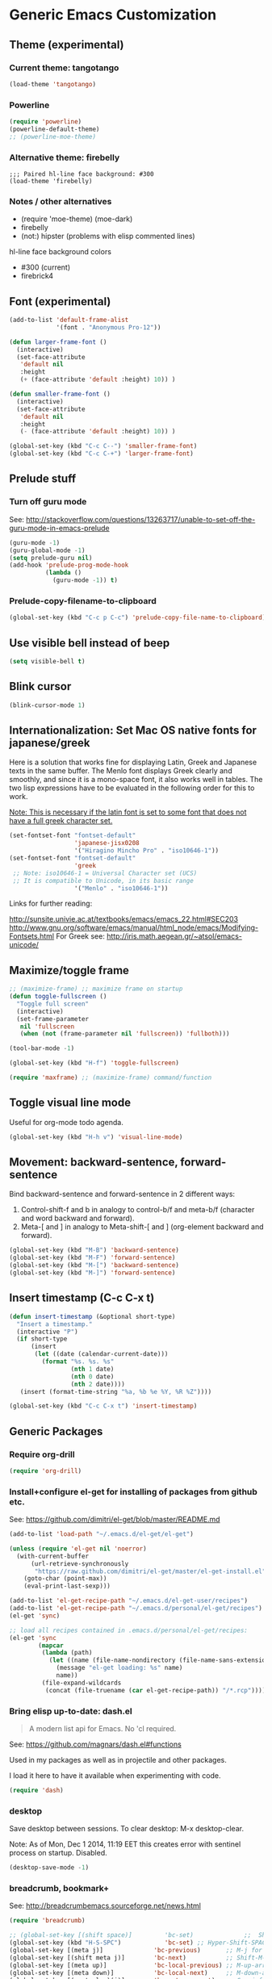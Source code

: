 #+LATEX_TEMPLATE_COPY: /Users/iani/.emacs.d/personal/user/attachments/iani/tufte-handout-fixed.tex
#+LATEX_TEMPLATE: /Users/iani/Copy/000WORKFILES/1_SNIPPETS_AND_TEMPLATES/tufte-handout-fixed.tex
* Generic Emacs Customization
** Theme (experimental)
:PROPERTIES:
:DATE:     [2014-12-02 Tue 11:21]
:END:
*** Current theme: tangotango
#+BEGIN_SRC emacs-lisp
  (load-theme 'tangotango)
#+END_SRC
*** Powerline

#+BEGIN_SRC emacs-lisp
(require 'powerline)
(powerline-default-theme)
;; (powerline-moe-theme)
#+END_SRC
*** Alternative theme: firebelly

#+BEGIN_SRC elisp
;;; Paired hl-line face background: #300
(load-theme 'firebelly)
#+END_SRC
*** Notes / other alternatives

- (require 'moe-theme)
  (moe-dark)
- firebelly
- (not:) hipster (problems with elisp commented lines)


hl-line face background colors

- #300 (current)
- firebrick4

** Font (experimental)

#+BEGIN_SRC emacs-lisp
  (add-to-list 'default-frame-alist
               '(font . "Anonymous Pro-12"))

  (defun larger-frame-font ()
    (interactive)
    (set-face-attribute
     'default nil
     :height
     (+ (face-attribute 'default :height) 10)) )

  (defun smaller-frame-font ()
    (interactive)
    (set-face-attribute
     'default nil
     :height
     (- (face-attribute 'default :height) 10)) )

  (global-set-key (kbd "C-c C--") 'smaller-frame-font)
  (global-set-key (kbd "C-c C-+") 'larger-frame-font)
#+END_SRC

#+RESULTS:
: #<buffer *cfw-calendar*>

** Prelude stuff
*** Turn off guru mode
See: http://stackoverflow.com/questions/13263717/unable-to-set-off-the-guru-mode-in-emacs-prelude

#+BEGIN_SRC emacs-lisp
(guru-mode -1)
(guru-global-mode -1)
(setq prelude-guru nil)
(add-hook 'prelude-prog-mode-hook
          (lambda ()
            (guru-mode -1)) t)
#+END_SRC

*** Prelude-copy-filename-to-clipboard

#+BEGIN_SRC emacs-lisp
  (global-set-key (kbd "C-c p C-c") 'prelude-copy-file-name-to-clipboard)
#+END_SRC

** Use visible bell instead of beep

#+BEGIN_SRC emacs-lisp
(setq visible-bell t)
#+END_SRC


** Blink cursor

#+BEGIN_SRC emacs-lisp
(blink-cursor-mode 1)
#+END_SRC

** Internationalization: Set Mac OS native fonts for japanese/greek
:PROPERTIES:
:DATE:     <2013-12-08 Sun 15:12>
:END:

Here is a solution that works fine for displaying Latin, Greek and Japanese texts in the same buffer.  The Menlo font displays Greek clearly and smoothly, and since it is a mono-space font, it also works well in tables.  The two lisp expressions have to be evaluated in the following order for this to work.

_Note: This is necessary if the latin font is set to some font that does not have a full greek character set._

#+BEGIN_SRC emacs-lisp
(set-fontset-font "fontset-default"
                  'japanese-jisx0208
                  '("Hiragino Mincho Pro" . "iso10646-1"))
(set-fontset-font "fontset-default"
                  'greek
 ;; Note: iso10646-1 = Universal Character set (UCS)
 ;; It is compatible to Unicode, in its basic range
                  '("Menlo" . "iso10646-1"))
#+END_SRC

#+RESULTS:

Links for further reading:

http://sunsite.univie.ac.at/textbooks/emacs/emacs_22.html#SEC203
http://www.gnu.org/software/emacs/manual/html_node/emacs/Modifying-Fontsets.html
For Greek see: http://iris.math.aegean.gr/~atsol/emacs-unicode/

** Maximize/toggle frame
#+BEGIN_SRC emacs-lisp
  ;; (maximize-frame) ;; maximize frame on startup
  (defun toggle-fullscreen ()
    "Toggle full screen"
    (interactive)
    (set-frame-parameter
     nil 'fullscreen
     (when (not (frame-parameter nil 'fullscreen)) 'fullboth)))

  (tool-bar-mode -1)

  (global-set-key (kbd "H-f") 'toggle-fullscreen)

#+END_SRC

#+BEGIN_SRC emacs-lisp
(require 'maxframe) ;; (maximize-frame) command/function
#+END_SRC

#+RESULTS:
** Toggle visual line mode
:PROPERTIES:
:DATE:     <2014-11-22 Sat 10:12>
:END:

Useful for org-mode todo agenda.

#+BEGIN_SRC emacs-lisp
  (global-set-key (kbd "H-h v") 'visual-line-mode)
#+END_SRC
** Movement: backward-sentence, forward-sentence

Bind backward-sentence and forward-sentence in 2 different ways:

1. Control-shift-f and b in analogy to control-b/f and meta-b/f (character and word backward and forward).
2. Meta-[ and ] in analogy to Meta-shift-[ and ] (org-element backward and forward).

#+BEGIN_SRC emacs-lisp
  (global-set-key (kbd "M-B") 'backward-sentence)
  (global-set-key (kbd "M-F") 'forward-sentence)
  (global-set-key (kbd "M-[") 'backward-sentence)
  (global-set-key (kbd "M-]") 'forward-sentence)
#+END_SRC

#+RESULTS:
: forward-sentence
** Insert timestamp (C-c C-x t)
:PROPERTIES:
:DATE:     <2014-04-07 Mon 17:35>
:END:

#+BEGIN_SRC emacs-lisp
  (defun insert-timestamp (&optional short-type)
    "Insert a timestamp."
    (interactive "P")
    (if short-type
        (insert
         (let ((date (calendar-current-date)))
           (format "%s. %s. %s"
                   (nth 1 date)
                   (nth 0 date)
                   (nth 2 date))))
     (insert (format-time-string "%a, %b %e %Y, %R %Z"))))

  (global-set-key (kbd "C-c C-x t") 'insert-timestamp)
#+END_SRC

#+RESULTS:
: insert-timestamp
** Generic Packages
*** Require org-drill
#+BEGIN_SRC emacs-lisp
(require 'org-drill)
#+END_SRC

*** Install+configure el-get for installing of packages from github etc.

See: https://github.com/dimitri/el-get/blob/master/README.md

#+BEGIN_SRC emacs-lisp
  (add-to-list 'load-path "~/.emacs.d/el-get/el-get")

  (unless (require 'el-get nil 'noerror)
    (with-current-buffer
        (url-retrieve-synchronously
         "https://raw.github.com/dimitri/el-get/master/el-get-install.el")
      (goto-char (point-max))
      (eval-print-last-sexp)))

  (add-to-list 'el-get-recipe-path "~/.emacs.d/el-get-user/recipes")
  (add-to-list 'el-get-recipe-path "~/.emacs.d/personal/el-get/recipes")
  (el-get 'sync)
#+END_SRC

#+BEGIN_SRC emacs-lisp
  ;; load all recipes contained in .emacs.d/personal/el-get/recipes:
  (el-get 'sync
          (mapcar
           (lambda (path)
             (let ((name (file-name-nondirectory (file-name-sans-extension path))))
               (message "el-get loading: %s" name)
               name))
           (file-expand-wildcards
            (concat (file-truename (car el-get-recipe-path)) "/*.rcp"))))

#+END_SRC

#+RESULTS:
*** Bring elisp up-to-date: dash.el

#+BEGIN_QUOTE
A modern list api for Emacs. No 'cl required.
#+END_QUOTE

See: https://github.com/magnars/dash.el#functions

Used in my packages as well as in projectile and other packages.

I load it here to have it available when experimenting with code.

#+BEGIN_SRC emacs-lisp
(require 'dash)
#+END_SRC

#+RESULTS:
: dash
*** desktop
    :PROPERTIES:
    :ID:       8B25CBFB-8990-4B53-B364-967461073337
    :eval-id:  2
    :END:

Save desktop between sessions.  To clear desktop: M-x desktop-clear.

Note: As of Mon, Dec  1 2014, 11:19 EET this creates error with sentinel process on startup.  Disabled.

#+BEGIN_SRC emacs-lisp
(desktop-save-mode -1)
#+END_SRC

*** breadcrumb, bookmark+
:PROPERTIES:
:ID:       FFED8BC2-0CE8-4BA0-ABC2-1AE9B4EFFFF3
:eval-id:  3
:END:

See: http://breadcrumbemacs.sourceforge.net/news.html

#+BEGIN_SRC emacs-lisp
  (require 'breadcrumb)

  ;; (global-set-key [(shift space)]         'bc-set)              ;;  Shift-SPACE for set bookmark
  (global-set-key (kbd "H-S-SPC")            'bc-set) ;; Hyper-Shift-SPACE for set bookmark
  (global-set-key [(meta j)]              'bc-previous)       ;; M-j for jump to previous
  (global-set-key [(shift meta j)]        'bc-next)           ;; Shift-M-j for jump to next
  (global-set-key [(meta up)]             'bc-local-previous) ;; M-up-arrow for local previous
  (global-set-key [(meta down)]           'bc-local-next)     ;; M-down-arrow for local next
  (global-set-key [(control c)(j)]        'bc-goto-current)   ;; C-c j for jump to current bookmark
  (global-set-key [(control x)(meta j)]   'bc-list)           ;; C-x M-j for the bookmark menu list
#+END_SRC

#+BEGIN_SRC emacs-lisp
  (require 'desktop)
  (require 'bookmark+)

  (setq bookmark-default-file
        "~/.emacs.d/personal/bookmarks/default-bookmarks.bmk")

  (defun bookmark-save-named (&optional name)
    "mod of bookmark-save to save bookmark under name
  in one default directory in users prelude folder."
    (interactive "Mbookmark filename: ~/.emacs.d/personal/bookmarks/: ")
    (let ((path
           (file-truename
            (concat
             "~/.emacs.d/personal/bookmarks/"
             (replace-regexp-in-string "/" "_" name)
             ".bmk"))))
      (setq bmkp-current-bookmark-file path)
      (bookmark-save)))

  (global-set-key (kbd "C-x r C-s") 'bookmark-save-named)

  (defun bmkp-desktop-save-named (&optional name)
    "mod of bmkp-desktop-save to save desktop bookmark under name
  in under one default directory in users prelude folder."
    (interactive "MSave desktop ~/.emacs/personal/bookmarks/desktops/?: ")
    (let ((path
           (file-truename
            (concat
             "~/.emacs.d/personal/bookmarks/desktops/"
             (replace-regexp-in-string "/" "_" name)
             ".desktop"))))
      (bmkp-desktop-save path)
      (let ((bookmark-make-record-function
             (lexical-let ((df path))
               (lambda () (bmkp-make-desktop-record df))))
            (current-prefix-arg 99)) ; Use all bookmarks for completion, for `bookmark-set'.
        (bookmark-set name))))

  (defun bmkp-load-auto-saved-desktop ()
    (interactive)
  ;;  (bookmark-bmenu-list) ;; needed to update list if never loaded
    (bmkp-desktop-jump "auto-save-desktop"))

  (add-hook 'kill-emacs-hook
            (lambda () (bmkp-desktop-save-named "auto-save-desktop")))

  (global-set-key (kbd "C-x r C-k") 'bmkp-desktop-save-named)
  (global-set-key (kbd "C-x p r") 'bookmark-rename)
  (define-key bookmark-bmenu-mode-map "r" 'bookmark-rename)
  (global-set-key (kbd "C-x j M-k") 'bmkp-load-auto-saved-desktop)

  (bookmark-bmenu-list) ;; make sure bookmark list is loaded
#+END_SRC

*** Completion help: icicles, imenu+, auto-complete, ido, guide-key

#+BEGIN_SRC emacs-lisp
  (require 'ido)
  (require 'flx-ido)
  (require 'imenu+)
  (require 'auto-complete)
  (ido-mode t)
  (ido-vertical-mode t)
  (icicle-mode) ;; breaks dired? Tue, Nov  4 2014, 19:17 EET
  ;; guide-key causes erratic delays when posting in ths SC post buffer
  ;; from sclang.  Therefore disabled.
  ;; (require 'guide-key)
  ;; (setq guide-key/guide-key-sequence '("C-x r" "C-x 4" "H-h" "H-m" "H-p" "H-d" "C-c"))
  ;;  (guide-key-mode 1)  ; Enable guide-key-mode
  ;; (yas-global-mode) ; interferes with auto-complete in elisp mode.
#+END_SRC

*** Buffer-move, windmove, buffer switching

- windmove (package) :: Use cursor keys to switch cursor position between windows.  Bound to =control-super-<cursorkey>=. (Super is the "Apple/cmd" key on Mac keyboards or the "Windows" key on MS keyboards.
- buffer-move (package) :: Use cursor keys to switch buffer position between windows.  Bound to =fn-shift-<cursor key>=.
- next-buffer, previous-buffer (built-in commands) :: Use cursor keys to switch to previous/next buffer in same window.

#+BEGIN_SRC emacs-lisp
  (require 'windmove)
  (global-set-key (kbd "H-{") 'windmove-up)
  (global-set-key (kbd "<C-s-up>") 'windmove-up)
  (global-set-key (kbd "<C-prior>") 'windmove-up)
  (global-set-key (kbd "H-}") 'windmove-down)
  (global-set-key (kbd "<C-s-down>") 'windmove-down)
  (global-set-key (kbd "<C-next>") 'windmove-down)
  (global-set-key (kbd "H-]") 'windmove-right)
  (global-set-key (kbd "<C-s-right>") 'windmove-right)
  (global-set-key (kbd "<C-end>") 'windmove-right)
  (global-set-key (kbd "H-[") 'windmove-left)
  (global-set-key (kbd "<C-s-left>") 'windmove-left)
  (global-set-key (kbd "<C-home>") 'windmove-left)

  (require 'buffer-move)
  (global-set-key (kbd "<S-prior>") 'buf-move-up)
  (global-set-key (kbd "<S-next>") 'buf-move-down)
  (global-set-key (kbd "<S-end>") 'buf-move-right)
  (global-set-key (kbd "<S-home>") 'buf-move-left)

  (global-set-key (kbd "<s-home>") 'previous-buffer)
  (global-set-key (kbd "<s-end>") 'next-buffer)

  ;; Alternatives for apple extended keyboard
  (global-set-key (kbd "<f13> <up>") 'buf-move-up)
  (global-set-key (kbd "<f13> <down>") 'buf-move-down)
  (global-set-key (kbd "<f13> <left>") 'buf-move-left)
  (global-set-key (kbd "<f13> <right>") 'buf-move-right)

#+END_SRC

**** TODO write overview of window moving commands

- Switching cursor between buffers :: ...
- Switching buffers in windows ::
- Moving cursor in current buffer ::
- Moving cursor in other buffer ::


*** Completion help: icicles, imenu+, auto-complete, ido, guide-key

#+BEGIN_SRC emacs-lisp
  (require 'ido)
  (require 'flx-ido)
  (require 'imenu+)
  (require 'auto-complete)
  (ido-mode t)
  (ido-vertical-mode t)
  (icicle-mode)
  ;; guide-key causes erratic delays when posting in ths SC post buffer
  ;; from sclang.  Therefore disabled.
  ;; (require 'guide-key)
  ;; (setq guide-key/guide-key-sequence '("C-x r" "C-x 4" "H-h" "H-m" "H-p" "H-d" "C-c"))
  ;;  (guide-key-mode 1)  ; Enable guide-key-mode
  ;; (yas-global-mode) ; interferes with auto-complete in elisp mode.
#+END_SRC

*** File-system navigation: projectile, helm

**** projectile

#+BEGIN_SRC emacs-lisp
  (setq projectile-completion-system 'grizzl)
  (setq *grizzl-read-max-results* 40)
  (defun projectile-dired-project-root ()
    "Dired root of current project.  Can be set as value of
  projectile-switch-project-action to dired root of project when switching.
  Note: projectile-find-dir (with grizzl) does not do this, but it
  asks to select a *subdir* of selected project to dired."
    (interactive)
    (dired (projectile-project-root)))

  (setq projectile-switch-project-action 'projectile-commander)

  (defun projectile-post-project ()
    "Which project am I actually in?"
    (interactive)
    (message (projectile-project-root)))

  (defun projectile-add-project ()
    "Add folder of current buffer's file to list of projectile projects"
    (interactive)
    (if (buffer-file-name (current-buffer))
        (projectile-add-known-project
         (file-name-directory (buffer-file-name (current-buffer))))))

  (global-set-key (kbd "H-p c") 'projectile-commander)
  (global-set-key (kbd "H-p h") 'helm-projectile)
  (global-set-key (kbd "H-p s") 'projectile-switch-project)
  (global-set-key (kbd "H-p d") 'projectile-find-dir)
  (global-set-key (kbd "H-p f") 'projectile-find-file)
  (global-set-key (kbd "H-p w") 'projectile-post-project)
  (global-set-key (kbd "H-p D") 'projectile-dired-project-root)
  (global-set-key (kbd "H-p +") 'projectile-add-project)
  (global-set-key (kbd "H-p -") 'projectile-remove-known-project)
  (global-set-key (kbd "H-p a") 'projectile-ack) ;; better search than grep

#+END_SRC

**** helm

NOTE: helm-swoop must be installed from:
https://raw.github.com/ShingoFukuyama/helm-swoop/master/helm-swoop.el
or
https://raw.github.com/ShingoFukuyama/helm-swoop/
#+BEGIN_SRC emacs-lisp
  ;; must call these to initialize  helm-source-find-files

  (require 'helm-files) ;; (not auto-loaded by system!)
  (require 'helm-projectile)
  (require 'helm-swoop) ;; must be put into packages
  (require 'helm-descbinds)
  (helm-descbinds-mode)
  ;; Don't bicker if not in a project:
  (setq projectile-require-project-root)

  ;; Added by IZ following this:
  ;; https://github.com/emacs-helm/helm/issues/604
  ;; :

  (add-hook 'helm-find-files-before-init-hook
            (lambda ()
              (progn
                ;; List Hg files in project.
                (helm-add-action-to-source-if
                 "Hg list files"
                 'helm-ff-hg-find-files
                 helm-source-find-files
                 'helm-hg-root-p)
                ;; Byte compile files async
                (helm-add-action-to-source-if
                 "Byte compile file(s) async"
                 'async-byte-compile-file
                 helm-source-find-files
                 'helm-ff-candidates-lisp-p)
                ;; Add add-to-projectile action after helm-find-files.
                (let ((find-files-action (assoc 'action helm-source-find-files)))
                  (setcdr find-files-action
                          (cons
                           (cadr find-files-action)
                           (cons '("Add to projectile" . helm-add-to-projectile)
                                 (cddr find-files-action))))))))

  ;; Use helm-find-files actions in helm-projectile
  ; (let ((projectile-files-action (assoc 'action helm-source-projectile-files-list)))
  ;; (setcdr projectile-files-action (cdr (assoc 'action helm-source-find-files))))

  (defun helm-add-to-projectile (path)
    "Add directory of file to projectile projects.
      Used as helm action in helm-source-find-files"
    (projectile-add-known-project (file-name-directory path)))

  (global-set-key (kbd "H-h p") 'helm-projectile)
  (global-set-key (kbd "H-h g") 'helm-do-grep)
  (global-set-key (kbd "H-h f") 'helm-find-files)
  (global-set-key (kbd "H-h r") 'helm-resume)
  (global-set-key (kbd "H-h b") 'helm-bookmarks)
  (global-set-key (kbd "H-h l") 'helm-buffers-list)
  (global-set-key (kbd "H-M-h") 'helm-M-x)
  (global-set-key (kbd "H-h w") 'helm-world-time)
  (global-set-key (kbd "H-h s") 'helm-swoop)
  (global-set-key (kbd "C-c m") 'helm-mini)
  (global-set-key (kbd "M-y") 'helm-show-kill-ring)

  ;; adding alternative for apple extended keyboard
  (global-set-key (kbd "<f13> p") 'helm-projectile)
  (global-set-key (kbd "<f13> g") 'helm-do-grep)
  (global-set-key (kbd "<f13> f") 'helm-find-files)
  (global-set-key (kbd "<f13> r") 'helm-resume)
  (global-set-key (kbd "<f13> b") 'helm-bookmarks)
  (global-set-key (kbd "<f13> <f13>") 'helm-buffers-list)
  (global-set-key (kbd "<f13> w") 'helm-world-time)
  (global-set-key (kbd "<f13> s") 'helm-swoop)

  (setq display-time-world-list
        '(("America/Los_Angeles" "Santa Barbara")
          ("America/New_York" "New York")
          ("Europe/London" "London")
          ("Europe/Lisbon" "Lisboa")
          ("Europe/Madrid" "Barcelona")
          ("Europe/Paris" "Paris")
          ("Europe/Berlin" "Berlin")
          ("Europe/Rome" "Rome")
          ;; ("Europe/Albania" "Gjirokastra") ;; what city to name here?
          ("Europe/Athens" "Athens")
          ("Asia/Calcutta" "Kolkatta")
          ("Asia/Jakarta" "Jakarta")
          ("Asia/Shanghai" "Shanghai")
          ("Asia/Tokyo" "Tokyo")))
#+END_SRC

*** Note on icicle key bindings and org-mode

C-c ' in org mode runs the command org-edit-special, for editing babel commands and other blocks.  To avoid conflict with icicles binding of the same key to icicle-occur, remap the latter to something else (e.g. C-c C-M-'), like this:
1. type M-x customize-group <RET> Icicles-Key-Bindings <RET>
2. Scroll down to Icicle Top Level Key Bindings, open the list, find icicle-occur, enter C-c C-M-' to the =Key:= field, go to top of buffer, use the =State= button to save this.

See also discussion here: http://www.emacswiki.org/emacs/Icicles_-_Key_Binding_Discussion

*** lacarte: select menu items from the keyboard (good for org-mode with imenu)

#+BEGIN_SRC elisp
(require 'lacarte)
;; (global-set-key [?\e ?\M-x] 'lacarte-execute-command)
#+END_SRC

*** Ido-imenu command and jump back after completion, by Magnar Sveen, and others.

Disabled.

#+BEGIN_SRC emacs-lisp
  ;;; ido-imenu
  (defun ido-imenu ()
    "Update the imenu index and then use ido to select a symbol to navigate to.
  Symbols matching the text at point are put first in the completion list."
    (interactive)
    (imenu--make-index-alist)
    (let ((name-and-pos '())
          (symbol-names '()))
      (flet ((addsymbols
            (symbol-liost)
            (when (listp symbol-list)
              (dolist (symbol symbol-list)
                (let ((name nil) (position nil))
                  (cond
                   ((and (listp symbol) (imenu--subalist-p symbol))
                    (addsymbols symbol))

                   ((listp symbol)
                    (setq name (car symbol))
                    (setq position (cdr symbol)))

                   ((stringp symbol)
                    (setq name symbol)
                    (setq position
                          (get-text-property 1 'org-imenu-marker symbol))))

                  (unless (or (null position) (null name))
                    (add-to-list 'symbol-names name)
                    (add-to-list 'name-and-pos (cons name position))))))))
        (addsymbols imenu--index-alist))
  ;; If there are matching symbols at point, put them at the beginning of `symbol-names'.
      (let ((symbol-at-point (thing-at-point 'symbol)))
        (when symbol-at-point
          (let* ((regexp (concat (regexp-quote symbol-at-point) "$"))
                 (matching-symbols
                  (delq nil (mapcar (lambda (symbol)
                                      (if (string-match regexp symbol) symbol))
                                    symbol-names))))
            (when matching-symbols
              (sort matching-symbols (lambda (a b) (> (length a) (length b))))
              (mapc
               (lambda (symbol)
                 (setq symbol-names (cons symbol (delete symbol symbol-names))))
               matching-symbols)))))
      (let* ((selected-symbol (ido-completing-read "Symbol? " symbol-names))
             (position (cdr (assoc selected-symbol name-and-pos))))
        (goto-char position))))

  ;; Push mark when using ido-imenu

  (defvar push-mark-before-goto-char nil)

  (defadvice goto-char (before push-mark-first activate)
    (when push-mark-before-goto-char
      (push-mark)))

  (defun ido-imenu-push-mark ()
    (interactive)
    (let ((push-mark-before-goto-char t))
      (ido-imenu)))
#+END_SRC

#+RESULTS:
: ido-imenu-push-mark

*** smex (auto-complete minibuffer commands called with Meta-x)
:PROPERTIES:
:DATE:     <2014-04-30 Wed 11:51>
:END:

Note: since March 2014 I mostly use helm-M-x (bound to Hyper-meta-x) instead of Meta-x, so smex is not crucial.

#+BEGIN_SRC emacs-lisp
;; Smex: Autocomplete meta-x command
(global-set-key [(meta x)]
                (lambda ()
                  (interactive)
                  (or (boundp 'smex-cache)
                      (smex-initialize))
                  (global-set-key [(meta x)] 'smex)
                  (smex)))

(global-set-key [(shift meta x)]
                (lambda ()
                  (interactive)
                  (or (boundp 'smex-cache)
                      (smex-initialize))
                  (global-set-key [(shift meta x)] 'smex-major-mode-commands)
                  (smex-major-mode-commands)))
#+END_SRC

*** Multiple Cursors

#+BEGIN_SRC emacs-lisp
  (require 'multiple-cursors)
  (global-set-key (kbd "C-S-c C-S-c") 'mc/edit-lines)
  (global-set-key (kbd "C->") 'mc/mark-next-like-this)
  (global-set-key (kbd "C-<") 'mc/mark-previous-like-this)
  (global-set-key (kbd "C-M->") 'mc/mark-more-like-this-extended)
  (global-set-key (kbd "C-c C-<") 'mc/mark-all-like-this)
  ;; (global-set-key (kbd "C->") 'mc/mark-next-symbol-like-this)
  ;; (global-set-key (kbd "C->") 'mc/mark-next-word-like-this)

#+END_SRC

*** Whitespace Mode

#+BEGIN_SRC emacs-lisp
  (defun turn-off-whitespace-mode () (whitespace-mode -1))
  (defun turn-on-whitespace-mode () (whitespace-mode 1))
#+END_SRC

*** Key Chords
:PROPERTIES:
:ID:       0678E664-1B85-43A7-A8D1-D0D2E00394F5
:eval-id:  3
:END:

#+BEGIN_SRC emacs-lisp
  (require 'key-chord)
  (key-chord-mode 1)

  (defun paren-sexp ()
    (interactive)
    (insert "(")
    (forward-sexp)
    (insert ")"))

  (defun code-quote-sexp ()
    (interactive)
    (insert "=")
    (forward-sexp)
    (insert "="))

  (key-chord-define-global "jk"     'ace-jump-char-mode)
  (key-chord-define-global "jj"     'ace-jump-word-mode)
  (key-chord-define-global "jl"     'ace-jump-line-mode)
  (key-chord-define-global "j;"     'ace-window)
  (key-chord-define-global "§§"     'ace-window)

  (key-chord-define-global "hj"     'undo)

  (key-chord-define-global "{}"     "{   }\C-b\C-b\C-b")
  (key-chord-define-global "()"     'paren-sexp)
  (key-chord-define-global "(_"     "()\C-b")
  (key-chord-define-global "-="     'code-quote-sexp)
  ;; to add: quote, single quote around word/sexp
  ;; Exit auto-complete, keeping the current selection,
  ;; while avoiding possible side-effects of TAB or RETURN.
  (key-chord-define-global "KK"      "\C-f\C-b")
  ;; Trick for triggering yasnippet when using in tandem with auto-complete:
  ;; Move forward once to get out of auto-complete, then backward once to
  ;; end of keyword, and enter tab to trigger yasnippet.
  (key-chord-define-global "KL"      "\C-f\C-b\C-i")

  ;; Jump to any symbol in buffer using ido-imenu
  (key-chord-define-global "KJ"      'ido-imenu)
#+END_SRC

*** hl-sexp mode (also: highlight-sexps)

Highlight expressions enclosed by (), {} or [] in code.

There exist 2 versions:

1. hl-sexp package available from elpa.
   Package name: hl-sexp
   Mode name: hl-sexp-mode
2. highlight-sexps.el, from http://www.emacswiki.org/emacs/HighlightSexp.
   Package name: highlight-sexps
   Mode name: highlight-sexps-mode

highlight-sexps.el looks nicer, because it highlights both the innermost s-expression and the one enclosing it, and it does not un-highlight the line where the cursor is on.  But it sometimes stops working.  So I use hl-sexp

#+BEGIN_SRC emacs-lisp
  (require 'hl-sexp)
  ;; (require 'highlight-sexps)
  ;; Include color customization for dark color theme here.
  (custom-set-variables
   '(hl-sexp-background-colors (quote ("gray0"  "#0f003f"))))
#+END_SRC

*** Directory/Buffer navigation: Dired+, Dirtree, Speedbar
**** Dired+, Dirtree, Speedbar

Note about dirtree:  Very handy.  There are several versions out there, and there is also a different package under the same name.  Not all versions work.  This one works for me: https://github.com/rtircher/dirtree.  I installed it manually (not via =el-get=, el-get's registered versions of dirtree resulted in conflicts.  Dirtree is similar to file-browse mode of speedbar, but it servers a different purpose: With dirtree you can select one or more directories to browse, and keep them all in the sidebar.  Speedbar always shows only the directory of the file of the current buffer.

#+BEGIN_SRC emacs-lisp
;;  (require 'dired+)
  (require 'dirtree)
  (global-set-key (kbd "H-d d") 'dirtree-show)
  ;; sr-speedbar is broken in emacs 24.4.1
  ;; (require 'sr-speedbar)
  ;; (speedbar-add-supported-extension ".sc")
  ;; (speedbar-add-supported-extension ".scd")
  ;; (global-set-key (kbd "H-d H-s") 'sr-speedbar-toggle)
#+END_SRC

**** Open pdf files with default macos app in dired
:PROPERTIES:
:DATE:     <2013-12-01 Sun 15:01>
:END:

From: http://stackoverflow.com/questions/20019732/define-keybinding-for-dired-to-run-a-command-open-on-the-file-under-the-cur

#+BEGIN_SRC emacs-lisp
  (define-key dired-mode-map (kbd "<SPC>")
    (lambda () (interactive)
      (let ((lawlist-filename (dired-get-file-for-visit)))
        (if (equal (file-name-extension lawlist-filename) "pdf")
            (start-process "default-pdf-app" nil "open" lawlist-filename)))))
#+END_SRC

*** TODO Fixme minor mode?

http://www.emacswiki.org/emacs/FixmeMode
http://www.emacswiki.org/emacs/fixme-mode.el

Or see: hl-todo, and further packages like it, listed in hl-todo Help file:

- [[http://emacswiki.org/fic-ext-mode.el][fic-ext-mode]]
- [[https://github.com/lewang/fic-mode][fic-mode]]
- [[http://emacswiki.org/FixmeMode][fixme-mode]]
- [[https://github.com/rolandwalker/fixmee][fixmee]]
- see http://emacswiki.org/FixmeMode for more alternatives

If you like this you might also like [[https://github.com/tarsius/orglink][orglink]].
*** Mac-OS extension: Open file in finder

From: http://stackoverflow.com/questions/20510333/in-emacs-how-to-show-current-file-in-finder

#+BEGIN_SRC emacs-lisp
  (defun open-finder ()
    (interactive)
    ;; IZ Dec 25, 2013 (3:25 PM): Making this work in dired:
    (if (equal major-mode 'dired-mode)
        (open-finder-dired)
        (let ((path
               (if (equal major-mode 'dired-mode)
                   (file-truename (dired-file-name-at-point))
                 (buffer-file-name)))
              dir file)
          (when path
            (setq dir (file-name-directory path))
            (setq file (file-name-nondirectory path))
            (open-finder-1 dir file)))))

  (defun open-finder-1 (dir file)
    (message "open-finder-1 dir: %s\nfile: %s" dir file)
    (let ((script
           (if file
               (concat
                "tell application \"Finder\"\n"
                " set frontmost to true\n"
                " make new Finder window to (POSIX file \"" dir "\")\n"
                " select file \"" file "\"\n"
                "end tell\n")
             (concat
              "tell application \"Finder\"\n"
              " set frontmost to true\n"
              " make new Finder window to {path to desktop folder}\n"
              "end tell\n"))))
      (start-process "osascript-getinfo" nil "osascript" "-e" script)))

  ;; own mod
  (defun open-folder-in-finder (&optional dir)
    (interactive "DSelect folder:")
    (setq dir (expand-file-name dir))
    (let ((script
           (concat
            "tell application \"Finder\"\n"
            " set frontmost to true\n"
            " make new Finder window to (POSIX file \"" dir "\")\n"
            "end tell\n")))
      (start-process "osascript-getinfo" nil "osascript" "-e" script)))

  (global-set-key (kbd "H-o") 'open-folder-in-finder)
#+END_SRC

* Customization of Specific Authoring Modes

** Scratchbooks for coding
*** logging tryout code
:PROPERTIES:
:ID:       6D2D4561-1856-4EA9-962E-0B556A95F7F5
:eval-id:  3
:END:

#+BEGIN_SRC emacs-lisp
  (defvar scratchpad-main-directory "1_SCRIPTS")

  (defvar scratchpad-languages
    '(("emacslisp" .
                 (:extension "el" :template-func make-el-template))
      ("supercollider" .
                     (:extension "scd" :template-func make-sc-template))
      ("markdown" .
       (:extension "md" :template-func make-md-template))
      ("shell" .
       (:extension "sh" :template-func make-sh-template))
      ("git" .
       (:extension "sh" :template-func make-sh-template))
      ("org-mode" .
       (:extension "org" :template-func make-org-template))))

  (defun iz-scratchpad-menu (&optional folderp)
    (interactive "P")
    (let* ((menu (grizzl-make-index (mapcar 'car scratchpad-languages)))
           (language (grizzl-completing-read "Select language: " menu))
           (language-plist (cdr (assoc language scratchpad-languages))))
      (if folderp
          (dirtree (scratchpad-make-folder-name language) t)
        (apply
         (plist-get language-plist :template-func)
         (list
          language
          (read-no-blanks-input "Title? (only alpha-numeric, - and _ chars): " "")
          (plist-get language-plist :extension))))))

  (file-name-sans-extension "/test/abcd.efgh")

  (defun make-el-template (folder title extension)
    (let* (
           (full-path (scratchpad-make-full-path folder title extension))
           (file-name (file-name-nondirectory full-path))
           (package-name (file-name-sans-extension file-name)))
      (find-file full-path)
      (insert
       (concat
        ";;; package --- Summary\n\n"
        ";;; Commentary:\n\n"
        ";;; Code:\n\n()\n\n"
        ";;;;;;;;;;;;;;;;;;;;;;;;;;;;;;;;;;;;;;;;;;;;;;;;;;;;;;;;;;;;;;;;\n"
        "(provide '" package-name
        ")\n;;; " file-name " ends here"
        ))
      (goto-char 0)
      (search-forward "\(\)")
      (backward-char 1)))

  (defun scratchpad-make-full-path (folder title extension)
    (concat (scratchpad-make-folder-name folder)
            (scratchpad-make-file-name title extension)))

  (defun scratchpad-make-file-name (file-name extension)
    (concat title
            (format-time-string "_%y%m%d_%H-%M" (current-time))
            "."
            extension))

  (defun scratchpad-find-file (folder file-name)
    (find-file (concat (scratchpad-make-folder-name folder) file-name)))

  (defun scratchpad-make-folder-name (folder)
    (concat iz-log-dir scratchpad-main-directory "/" folder "-scratchpad/"))

  (defun make-sc-template (folder title &optional extension)
    (unless extension (setq extension "scd"))
    (find-file
     (scratchpad-make-full-path folder title extension))
    (insert
     (concat "/* " (format-time-string "%c %Z") " */\n\n"
             "(\nServer.default.boot;\n)\n//:\n(\n"
             "~mySound = { | amp = 0.1 | WhiteNoise.ar(amp) }.play;\n)"
             ))
    (unless (sclang-get-process) (sclang-start)))

  (defun make-md-template (folder title &optional extension)
    (unless extension (setq extension "md"))
    (find-file
     (scratchpad-make-full-path folder title extension))
    (insert
     (concat "# " title (format-time-string "\n(%c %Z)\n\n"))))

  (defun make-sh-template (folder title &optional extension)
    (unless extension (setq extension "sh"))
    (find-file
     (scratchpad-make-full-path folder title extension))
    (insert
     (concat "#!/bin/sh\n# " title (format-time-string "(%c %Z)\n\n"))))

  (defun make-org-template (folder title &optional extension)
    (unless extension (setq extension "org"))
    (find-file
     (scratchpad-make-full-path folder title extension))
    (insert
     (concat "#+TITLE: " title (format-time-string "\n#+DATE: %c %Z\n\n"))))

  (global-set-key (kbd "H-h H-s") 'iz-scratchpad-menu)

  (add-hook 'after-save-hook
            #'(lambda ()
                (and (save-excursion
                       (save-restriction
                         (widen)
                         (goto-char (point-min))
                         (save-match-data
                           (looking-at "^#!"))))
                     (not (file-executable-p buffer-file-name))
                     (shell-command (concat "chmod u+x " buffer-file-name))
                     (message
                      (concat "Saved as script: " buffer-file-name)))))

#+END_SRC

** SuperCollider
*** sclang Setup
#+BEGIN_SRC emacs-lisp
  ;;; Directory of SuperCollider support, for quarks, plugins, help etc.
  (defvar sc_userAppSupportDir
    (expand-file-name "~/Library/Application Support/SuperCollider"))

  ;; Make path of sclang executable available to emacs shell load path
  (add-to-list
   'exec-path
   "/Applications/SuperCollider/SuperCollider.app/Contents/Resources/")

  ;; Global keyboard shortcut for starting sclang
  (global-set-key (kbd "C-c M-s") 'sclang-start)
  ;; overrides alt-meta switch command
  (global-set-key (kbd "C-c W") 'sclang-switch-to-workspace)

  ;; Disable switching to default SuperCollider Workspace when recompiling SClang
  (setq sclang-show-workspace-on-startup nil)
#+END_SRC

#+BEGIN_SRC emacs-lisp
(require 'sclang)
#+END_SRC

*** SuperCollider-specific minor modes
:PROPERTIES:
:ID:       9AA46A54-CA59-41EF-8514-77420657A4CF
:eval-id:  2
:END:

Needs debugging: One of these modes breaks sclang-start:

#+BEGIN_SRC emacs-lisp
  ;; Note: Paredit-style bracket movement commands d, u, f, b, n, p work
  ;; in sclang-mode without loading Paredit.
  ;; (add-hook 'sclang-mode-hook 'paredit-mode)
  (add-hook 'sclang-mode-hook 'rainbow-delimiters-mode)
  (add-hook 'sclang-mode-hook 'hl-sexp-mode)
  (add-hook 'sclang-mode-hook 'electric-pair-mode)
  (add-hook 'sclang-mode-hook 'yas-minor-mode)
  (add-hook 'sclang-mode-hook 'auto-complete-mode)
  ;; sclang-ac-mode is included in sclang-extensions-mode:
  ;; (add-hook 'sclang-mode-hook 'sclang-ac-mode)
  ;; sclang-ac mode constantly tries to run code.
  ;; that can lead to loops that hang, for example constantly creating a view.
  ;; (add-hook 'sclang-mode-hook 'sclang-extensions-mode)
#+END_SRC

*** sclang keyboard shortcuts

#+BEGIN_SRC emacs-lisp
;; Global keyboard shortcut for starting sclang
(global-set-key (kbd "C-c M-s") 'sclang-start)
;; Show workspace
(global-set-key (kbd "C-c C-M-w") 'sclang-switch-to-workspace)
#+END_SRC
** Emacs Lisp
:PROPERTIES:
:ID:       63CDCCDC-EE4D-4C1E-8C72-4B605B330969
:END:
#+BEGIN_SRC emacs-lisp
  (add-hook 'emacs-lisp-mode-hook 'hl-sexp-mode)
  (add-hook 'emacs-lisp-mode-hook 'hs-minor-mode)
  (global-set-key (kbd "H-l h") 'hs-hide-level)
  (global-set-key (kbd "H-l s") 'hs-show-all)

  (add-hook 'emacs-lisp-mode-hook 'rainbow-delimiters-mode)
  (require 'paredit) ;; smart edit parentheses
  (require 'cl)
  (require 'litable) ;; show lisp eval results in the buffer, interactively
  (add-hook 'emacs-lisp-mode-hook 'paredit-mode)
  (add-hook 'emacs-lisp-mode-hook 'turn-on-whitespace-mode)
  (add-hook 'emacs-lisp-mode-hook 'auto-complete-mode)
  (add-hook 'emacs-lisp-mode-hook 'turn-on-eldoc-mode)
  ;; H-C-i:
  (define-key emacs-lisp-mode-map (kbd "H-TAB") 'icicle-imenu-command)
#+END_SRC
** html/css/js
CLOCK: [2015-01-16 Fri 13:34]--[2015-01-16 Fri 13:34] =>  0:00
:PROPERTIES:
:ID:       D3EC60BA-8854-4752-9A9B-7DF7322D0589
:END:

web-beautify.
HTML, CSS, and JavaScript/JSON formatting
https://github.com/yasuyk/web-beautify

Shell command, install js-beautify library:web
: npm -g install js-beautify
Emacs sexp, install emacs web-beautify package:
: (package-install 'web-beautify)

** org-mode
*** binding for org show subtree

#+BEGIN_SRC emacs-lisp
(eval-after-load 'org
    '(define-key org-mode-map (kbd "C-c C-x s") 'org-show-subtree))
#+END_SRC

*** Using ido for org-goto

#+BEGIN_SRC emacs-lisp
  (setq org-goto-interface 'outline-path-completion
        org-goto-max-level 10)
#+END_SRC

*** Working with icicles/ido-menu/lacarte in org-mode and elsewhere
**** lacarte/icicle-menu shortcut: H-C-i,
#+BEGIN_SRC emacs-lisp
  ;; Previously bound only to org-mode map.
  (global-set-key (kbd "H-TAB") 'icicle-imenu)
  (global-set-key (kbd "H-C-l") 'lacarte-execute-menu-command)
#+END_SRC
**** making icicle-imenu and icicle-occur work with org-mode
:PROPERTIES:
:ID:       0C9AB822-9FE5-4F1B-9925-046170CA4828
:eval-id:  3
:END:
Following needs review! Fri, Nov 28 2014, 10:44 EET
#+BEGIN_SRC emacs-lisp
  (defun org-icicle-occur ()
    "In org-mode, show entire buffer contents before running icicle-occur.
   Otherwise icicle-occur will not place cursor at found location,
   if the location is hidden."
    (interactive)
    (show-all)
    (icicle-occur (point-min) (point-max))
    (recenter 3))

  (eval-after-load 'org
    '(define-key org-mode-map (kbd "C-c '") 'org-edit-special))
  (eval-after-load 'org
    '(define-key org-mode-map (kbd "H-i") 'org-icicle-occur))
  (defun org-icicle-imenu (separate-buffer)
    "In org-mode, show entire buffer contents before running icicle-imenu.
  Otherwise icicle-occur will not place cursor at found location,
  if the location is hidden.
  If called with prefix argument (C-u), then:
  - open the found section in an indirect buffer.
  - go back to the position where the point was before the command, in the
    original buffer."
    (interactive "P")
    (icicle-mode 1)
    (show-all)
    (let ((mark (point)))
      (icicle-imenu (point-min) (point-max) t)
      (cond (separate-buffer
             (org-tree-to-indirect-buffer)
             (goto-char mark))
            (t (recenter 4))))
    (icicle-mode -1))

  (eval-after-load 'org
    '(define-key org-mode-map (kbd "C-c C-=") 'org-icicle-imenu))
  (eval-after-load 'org
    '(define-key org-mode-map (kbd "C-c i m") 'org-icicle-imenu))

  ;; install alternative for org-mode C-c = org-table-eval-formula
  ;; which is stubbornly overwritten by icy-mode.
  (eval-after-load 'org
    '(define-key org-mode-map (kbd "C-c C-x =") 'org-table-eval-formula))

  ;; Both eval-after-load and org-mode hook do not work for switching off
  ;; prelude mode, whitespace.  So using shortcuts as workaround:

  (defun turn-off-whitespace-mode ()
    (interactive)
    (whitespace-mode -1))

  (defun turn-off-icicle-mode ()
    (interactive)
    (icicle-mode -1))

  (defun turn-off-prelude-mode ()
    (interactive)
    (prelude-mode -1))

  (global-set-key (kbd "H-x w") 'turn-off-whitespace-mode)
  (global-set-key (kbd "H-x p") 'turn-off-prelude-mode)
  (global-set-key (kbd "H-x i") 'turn-off-icicle-mode)

  (add-hook 'org-mode-hook
            (lambda ()
              (local-set-key (kbd "C-c M-=") 'org-table-eval-formula)
              (local-set-key (kbd "C-c '") 'org-edit-special)))

  ;;; ???? Adapt org-mode to icicle menus when refiling (C-c C-w)
  ;;; Still problems. Cannot use standard org refiling with icicles activated!
  (setq org-outline-path-complete-in-steps nil)
#+END_SRC

**** Definitely switch prelude off in org mode, as it totally screws-up key bindings

Especially in the case of Meta-shift-up and Meta-shift-down for spreadsheets.
Have not figured out yet how to override those keys specifically.

#+BEGIN_SRC emacs-lisp
  (add-hook 'org-mode-hook
            (lambda ()
              (prelude-mode -1)))
  (add-hook 'org-mode-hook 'prelude-off)
#+END_SRC


**** Providing alternatives for refile and copy using icicles

#+BEGIN_SRC emacs-lisp
  (defun org-refile-icy (as-subtree &optional do-copy-p)
    "Alternative to org-refile using icicles.
  Refile or copy current section, to a location in the file selected with icicles.
  Without prefix argument: Place the copied/cut section it *after* the selected section.
  With prefix argument: Make the copied/cut section *a subtree* of the selected section.

  Note 1: If quit with C-g, this function will have removed the section that
  is to be refiled.  To get it back, one has to undo, or paste.

  Note 2: Reason for this function is that icicles seems to break org-modes headline
  buffer display, so onehas to use icicles for all headline navigation if it is loaded."
    (interactive "P")
    (outline-back-to-heading)
    (if do-copy-p (org-copy-subtree) (org-cut-subtree))
    (show-all)
    (icicle-imenu (point-min) (point-max) t)
    (outline-next-heading)
    (unless (eq (current-column) 0) (insert "\n"))
    (org-paste-subtree)
    (if as-subtree (org-demote-subtree)))

  (defun org-copy-icy (as-subtree)
    "Copy section to another location in file, selecting the location with icicles.
  See org-refile-icy."
    (interactive "P")
    (org-refile-icy as-subtree t))

  (eval-after-load 'org
    '(define-key org-mode-map (kbd "C-c i r") 'org-refile-icy))
  (eval-after-load 'org
    '(define-key org-mode-map (kbd "C-c i c") 'org-copy-icy))
#+END_SRC

*** Use visual line, whitespace and windmove in org-mode

#+BEGIN_SRC emacs-lisp
  (add-hook 'org-mode-hook 'visual-line-mode)
  (add-hook 'org-mode-hook 'turn-off-whitespace-mode)
  (add-hook 'org-shiftup-final-hook 'windmove-up)
  (add-hook 'org-shiftleft-final-hook 'windmove-left)
  (add-hook 'org-shiftdown-final-hook 'windmove-down)
  (add-hook 'org-shiftright-final-hook 'windmove-right)
#+END_SRC

*** Customize Org-mode display, including todo colors
:PROPERTIES:
:ID:       4EDF3266-E3AB-42DD-BCAC-F6166C3681DB
:eval-id:  8
:END:

Adapted from:


#+BEGIN_SRC emacs-lisp
  (setq org-startup-indented t) ;; auto-indent text in subtrees
  (setq org-hide-leading-stars t) ;; hide leading stars in subtree headings
  (setq org-src-fontify-natively t) ;; colorize source-code blocks natively
  (setq org-todo-keywords
        '((sequence
           "!!!(1)"  ; next action
           "!!(2)"  ; next action
           "!(3)"  ; next action
           "TODO(t)"  ; next action
           "STARTED(s)"
           "TOCHECK(C)"
           "WAITING(w@/!)"
           "TOBLOG(b)"  ; next action
           "SOMEDAY(.)" "|"
           "DONE(x@/@)"
           "CANCELLED(c@)"
           "OBSOLETE(o@)")
          (sequence
           "TODELEGATE(-)"
           "DELEGATED(d)"
           "DELEGATE_DONE(l!)")))

  (setq org-todo-keyword-faces
        '(("!!!" . (:foreground "red" :weight bold))
          ("!!" . (:foreground "tomato" :weight bold))
          ("!" . (:foreground "coral" :weight bold))
          ("TODO" . (:foreground "LightSalmon" :weight bold))
          ("TOBLOG" . (:foreground "MediumVioletRed" :weight bold))
          ("STARTED" . (:foreground "DeepPink" :weight bold))
          ("TOCHECK" . (:foreground "IndianRed2" :weight bold))
          ("WAITING" . (:foreground "gold" :weight bold))
          ("DONE" . (:foreground "SeaGreen" :weight bold))
          ("CANCELLED" . (:foreground "wheat" :weight bold))
          ("OBSOLETE" . (:foreground "CadetBlue" :weight bold))
          ("TODELEGATE" . (:foreground "DeepSkyBlue" :weight bold))
          ("DELEGATED" . (:foreground "turquoise" :weight bold))
          ("DELEGATE_DONE" . (:foreground "LawnGreen" :weight bold))
          ("WAITING" . (:foreground "goldenrod" :weight bold))
          ("SOMEDAY" . (:foreground "gray" :weight bold))))
#+END_SRC

*** Mobile Org

#+BEGIN_SRC emacs-lisp
  ;; the rest of the setup was done by customizing the variables
  ;; org-mobile-directory and org-mobile-inbox-for-pull, and is in custom.el

  (global-set-key (kbd "H-h m p") 'org-mobile-push)
  (global-set-key (kbd "H-h m l") 'org-mobile-pull)

#+END_SRC

Following was tested, works OK, but is disabled for the moment:

http://kenmankoff.com/2012/08/17/emacs-org-mode-and-mobileorg-auto-sync/

#+BEGIN_SRC elisp
(defun install-monitor (file secs)
  (run-with-timer
   0 secs
   (lambda (f p)
     (unless (< p (second (time-since (elt (file-attributes f) 5))))
       (org-mobile-pull)))
   file secs))

(defvar monitor-timer
  (install-monitor (concat org-mobile-directory "/mobileorg.org") 30)
  "Check if file changed every 30 s.")

#+END_SRC
*** line->headline

#+BEGIN_SRC emacs-lisp
  (defun org-headline-line ()
    "convert current line into headline at same level as above."
    (interactive)
    (beginning-of-line)
    (org-meta-return)
    ;; (delete-char 1)
    )

  (eval-after-load 'org
    '(progn
       (define-key org-mode-map (kbd "C-M-<return>") 'org-headline-line)))
#+END_SRC

*** Agenda
**** Global key for org-agenda: C-c a
#+BEGIN_SRC emacs-lisp
  (global-set-key "\C-ca" 'org-agenda)
#+END_SRC
**** Add, remove, save agenda file list

#+BEGIN_SRC emacs-lisp
  (defvar org-agenda-list-save-path
    "~/.emacs.d/savefile/org-agenda-list.el"
  "Path to save the list of files belonging to the agenda.")

  (defun org-agenda-save-file-list ()
    "Save list of desktops from file in org-agenda-list-save-path"
    (interactive)
    (save-excursion
      (let ((buf (find-file-noselect org-agenda-list-save-path)))
        (set-buffer buf)
        (erase-buffer)
        (print (list 'quote org-agenda-files) buf)
        (save-buffer)
        (kill-buffer)
        (message "org-agenda file list saved to: %s" org-agenda-list-save-path))))

  (defun org-agenda-load-file-list ()
    "Load list of desktops from file in org-agenda-list-save-path"
    (interactive)
    (save-excursion
      (let ((buf (find-file-noselect org-agenda-list-save-path)))
        (set-buffer buf)
        (setq org-agenda-files (eval (read (buffer-string))))
        (kill-buffer)
        (message "org-agenda file list loaded from: %s" org-agenda-list-save-path))))

  (defun org-agenda-add-this-file-to-agenda ()
    "Add the file from the current buffer to org-agenda-files list."
    (interactive)
    (let (path)
      ;; (org-agenda-file-to-front) ;; adds path relative to user home dir
      ;; (message "Added current buffer to agenda files.")
      (let ((path (buffer-file-name (current-buffer))))
        (cond (path
          (add-to-list 'org-agenda-files path)
          (org-agenda-save-file-list)
          (message "Added file '%s' to agenda file list"
                   (file-name-base path)))
              (t (message "Cannot add buffer to file list. Save buffer first."))))))

  (defun org-agenda-remove-this-file-from-agenda (&optional select-from-list)
    "Remove a file from org-agenda-files list.
  If called without prefix argument, remove the file of the current buffer.
  If called with prefix argument, then select a file from org-agenda-files list."
    (interactive "P")
    (let (path)
     (if select-from-list
         (let  ((menu (grizzl-make-index org-agenda-files)))
           (setq path (grizzl-completing-read "Choose an agenda file: " menu)))
       (setq path (buffer-file-name (current-buffer))))
     (setq org-agenda-files
           (remove (buffer-file-name (current-buffer)) org-agenda-files)))
    (org-agenda-save-file-list)
    (message "Removed file '%s' from agenda file list"
             (file-name-base (buffer-file-name (current-buffer)))))

  (defun org-agenda-open-file ()
    "Open a file from the current agenda file list."
    (interactive)
    (let* ((menu (grizzl-make-index org-agenda-files))
          (answer (grizzl-completing-read "Choose an agenda file: " menu)))
      (find-file answer)))

  (defun org-agenda-list-files ()
    "List the paths that are currently in org-agenda-files"
    (interactive)
    (let  ((menu (grizzl-make-index org-agenda-files)))
      (grizzl-completing-read "These are currently the files in list org-agenda-files. " menu)))

  (defun org-agenda-list-menu ()
   "Present menu with commands for loading, saving, adding and removing
  files to org-agenda-files."
   (interactive)
   (let* ((menu (grizzl-make-index
                 '("org-agenda-save-file-list"
                   "org-agenda-load-file-list"
                   "org-agenda-list-files"
                   "org-agenda-open-file"
                   "org-agenda-add-this-file-to-agenda"
                   "org-agenda-remove-this-file-from-agenda")))
          (command (grizzl-completing-read "Choose a command: " menu)))
     (call-interactively (intern command))))

  (global-set-key (kbd "H-a H-a") 'org-agenda-list-menu)

#+END_SRC


**** Calendar framework: Show org agenda in iCal-style layout

#+BEGIN_SRC emacs-lisp
 (require 'calfw-org)
#+END_SRC

***** Global key for cfw org calendar framework): C-c M-a

#+BEGIN_SRC emacs-lisp
  (global-set-key "\C-c\M-a" 'cfw:open-org-calendar)
  (global-set-key "\C-c\C-xm" 'org-mark-ring-goto)
#+END_SRC

***** Open cfw in 2-week mode

#+BEGIN_SRC emacs-lisp
  (defun cfw:open-org-calendar-two-week ()
    "Open an org schedule calendar in the new buffer."
    (interactive)
    (let* ((source1 (cfw:org-create-source))
           (cp (cfw:create-calendar-component-buffer
                :view 'two-weeks
                :contents-sources (list source1)
                :custom-map cfw:org-schedule-map
                :sorter 'cfw:org-schedule-sorter)))
      (switch-to-buffer (cfw:cp-get-buffer cp))))
#+END_SRC

**** Insert DATE property
:PROPERTIES:
:DATE:     <2014-02-02 Sun 12:19>
:END:

#+BEGIN_SRC emacs-lisp
  (defun org-set-date (&optional active property)
    "Set DATE property with current time.  Active timestamp."
    (interactive "P")
    (org-set-property
     (if property property "DATE")
     (cond ((equal active nil)
            (format-time-string (cdr org-time-stamp-formats) (current-time)))
           ((equal active '(4))
            (concat "["
                    (substring
                     (format-time-string (cdr org-time-stamp-formats) (current-time))
                     1 -1)
                    "]"))
           ((equal active '(16))
            (concat
             "["
             (substring
              (format-time-string (cdr org-time-stamp-formats) (org-read-date t t))
              1 -1)
             "]"))
           ((equal active '(64))
            (format-time-string (cdr org-time-stamp-formats) (org-read-date t t))))))

  ;; Note: This keybinding is in analogy to the standard keybinding:
  ;; C-c . -> org-time-stamp
  (eval-after-load 'org
    '(progn
       (define-key org-mode-map (kbd "C-c C-.") 'org-set-date)
       ;; Prelude defines C-c d as duplicate line
       ;; But we disable prelude in org-mode because of other, more serious conflicts,
       ;; So we keep this alternative key binding:
       (define-key org-mode-map (kbd "C-c d") 'org-set-date)))

#+END_SRC

**** Set DUE property with selected time/date

#+BEGIN_SRC emacs-lisp
  (defun org-set-due-property ()
    (interactive)
    (org-set-property
     "DUE"
     (format-time-string (cdr org-time-stamp-formats) (org-read-date t t))))

  (eval-after-load 'org
    '(define-key org-mode-map (kbd "C-c M-.") 'org-set-due-property))
#+END_SRC

*** Class and Project notes, tags, diary
:PROPERTIES:
:DATE:     <2014-10-14 Tue 18:47>
:ID:       D2E016DB-670B-4FD9-90C2-3A43C84C7123
:eval-id:  15
:END:

#+BEGIN_SRC emacs-lisp
  (setq org-clock-persist 'history)
  (org-clock-persistence-insinuate)

  (setq org-tag-alist
        '(
          ("home" . ?h)
          ("finance" . ?f)
          ("eastn" . ?e)
          ("avarts" . ?a)
          ("erasmus" . ?E)
          ("researchfunding" . ?r)))

  (defvar iz-log-dir
    (expand-file-name
     "~/Copy/000WORKFILES/")
    "This directory contains all notes on current projects and classes")

  (setq diary-file (concat iz-log-dir "PRIVATE/diary"))

  (defadvice org-agenda (before update-agenda-file-list ())
    "Re-createlist of agenda files from contents of relevant directories."
    (iz-update-agenda-file-list)
    (icicle-mode 1))

  (defadvice org-agenda (after turn-icicles-off ())
    "Turn off icicle mode since it interferes with some other keyboard shortcuts."
    (icicle-mode -1))

  (ad-activate 'org-agenda)

  (defadvice org-refile (before turn-icicles-on-for-refile ())
    "Turn on icicles before running org-refile.
  Note: This piece of advice needs checking! Maybe not valid."
    (icicle-mode 1))

  (defadvice org-refile (after turn-icicles-off-for-refile ())
    "Turn off icicle mode since it interferes with some other keyboard shortcuts."
    (icicle-mode -1))

  (ad-activate 'org-refile)

  (defun iz-diary-entry ()
    "Go to or create diary entry for date entered interactively."
    (interactive)
    (find-file (concat iz-log-dir "0_PRIVATE/DIARY.org"))
    (org-datetree-find-date-create
     (calendar-gregorian-from-absolute
      (org-time-string-to-absolute (org-read-date))))
    (org-show-entry))

  (defun iz-update-agenda-file-list ()
    "Set value of org-agenda-files from contents of relevant directories."
    (setq org-agenda-files
          (let ((folders (file-expand-wildcards (concat iz-log-dir "*")))
                (files (file-expand-wildcards (concat iz-log-dir "*.org"))))
            (dolist (folder folders)
              (setq files
                    (append
                     files ;; ignore files whose name starts with dash (-)
                     (file-expand-wildcards (concat folder "/[!-]*.org")))))
            (-reject
             (lambda (f)
               (string-match-p "/\\." f))
             files)))
    (message "the value of org-agenda-files was updated"))

  (defvar iz-last-selected-file
    nil
    "Path of file last selected with iz-org-file menu.
  Used to refile to date-tree of last selected file.")

  (defun iz-goto-last-selected-file ()
    (interactive)
    (if iz-last-selected-file
        (find-file iz-last-selected-file)
      (iz-find-file)))

  (defun iz-refile-to-date-tree (&optional use-last-selected)
    "Refile using DATE timestamp to move to file-datetree.
  If USE-LAST-SELECTED is not nil, refile to last selected refile target."
    (interactive "P")
    (let ((origin-buffer (current-buffer))
          (origin-filename (buffer-file-name (current-buffer)))
          (date (calendar-gregorian-from-absolute
                 (org-time-string-to-absolute
                  (or (org-entry-get (point) "CLOSED")
                   (org-entry-get (point) "DATE"))))))
      (org-cut-subtree)
      (if (and iz-last-selected-file use-last-selected)
          (find-file iz-last-selected-file)
        (iz-find-file))
      (org-datetree-find-date-create date)
      (move-end-of-line nil)
      (open-line 1)
      (next-line)
      (org-paste-subtree 4)
      (save-buffer)
      (find-file origin-filename)))

  (defun org-process-entry-from-mobile-org ()
    "Get time from mobile-entry and put it in DATE property."
    (interactive)
    (org-back-to-heading 1)
    (next-line 1)
    (let ((time (cadr (org-element-timestamp-parser))))
      (org-entry-put nil "DATE" (plist-get time :raw-value)))
    (outline-next-heading))

  (defun iz-get-and-refile-mobile-entries ()
    "Refile mobile entries to log buffer.
  Use timestamp from mobile to refile under date-tree.

  After finishing the refile operation, save a copy of the
  processed file with a timestamp, and erase the contents of
  from-mobile.org, to wait for next pull operation."
    (interactive)
   (org-mobile-pull)
   (let* ((mobile-file (file-truename "~/org/from-mobile.org"))
          (mobile-buffer (find-file mobile-file))
          (log-buffer (find-file (concat iz-log-dir "0_PRIVATE/DIARY.org"))))
     (with-current-buffer
         mobile-buffer
       (org-map-entries
        (lambda ()
          (let* ((timestamp
                  (cdr (assoc "TIMESTAMP_IA" (org-entry-properties))))
                 (date
                  (calendar-gregorian-from-absolute
                   (org-time-string-to-absolute timestamp))))
            (org-copy-subtree)
            (with-current-buffer
                log-buffer
              (org-datetree-find-date-create date)
              (move-end-of-line nil)
              (open-line 1)
              (next-line)
              (org-paste-subtree 4)
              (org-set-property "DATE" (concat "<" timestamp ">"))
              (org-set-tags-to ":mobileorg:"))))))
     (copy-file
      mobile-file
      (concat
       (file-name-sans-extension mobile-file)
       (format-time-string "%Y-%m-%d-%H-%M-%S")
       ".org"))
     (with-current-buffer
         mobile-buffer
       (erase-buffer)
       (save-buffer))))

  (defun iz-refile-notes-to-log ()
    "Refile notes entered from terminal with quick-entry to log file.
  Get date from DATE property of entry and use it to refile the entry
  in the log file under date-tree."
    (interactive)
   (let* ((notes-file (concat iz-log-dir "0_INBOX/notes.org"))
          (notes-buffer (find-file notes-file))
          (log-buffer (find-file (concat iz-log-dir "0_PRIVATE/DIARY.org"))))
     (with-current-buffer
         notes-buffer
       (org-map-entries
        (lambda ()
          (let* ((timestamp (org-entry-get (point) "DATE"))
                 (date
                 (calendar-gregorian-from-absolute
                  (org-time-string-to-absolute timestamp))))
            (org-copy-subtree)
            (with-current-buffer
                log-buffer
              (org-datetree-find-date-create date)
              (move-end-of-line nil)
              (open-line 1)
              (next-line)
              (org-paste-subtree 4)
              (org-set-property "DATE" (concat "<" timestamp ">")))))))
     (copy-file
      notes-file
      (concat
       (file-name-sans-extension notes-file)
       (format-time-string "%Y-%m-%d-%H-%M-%S")
       ".org"))
     (with-current-buffer
         notes-buffer
       (erase-buffer)
       (save-buffer))))

  (defun iz-insert-file-as-snippet ()
    (interactive)
    (insert-file-contents (iz-select-file-from-folders)))

  (defun iz-select-file-from-folders ()
    (iz-org-file-menu (iz-select-folder)))

  (defun iz-select-folder ()
    (let*
        ((folders (-select 'file-directory-p
                           (file-expand-wildcards
                            (concat iz-log-dir "*"))))
         (folder-menu (grizzl-make-index
                       (mapcar 'file-name-nondirectory folders)))
         (folder (grizzl-completing-read "Select folder:" folder-menu)))
      folder))

  (defun iz-org-file-menu (subdir)
    (let*
        ((files
          (file-expand-wildcards (concat iz-log-dir subdir "/[!.]*.org")))
         (projects (mapcar 'file-name-sans-extension
                           (mapcar 'file-name-nondirectory files)))
         (dirs
          (mapcar (lambda (dir)
                    (cons (file-name-sans-extension
                                  (file-name-nondirectory dir)) dir))
                  files))
         (project-menu (grizzl-make-index projects))
         (selection (cdr (assoc (grizzl-completing-read "Select file: " project-menu)
                                dirs))))
      (setq iz-last-selected-file selection)
      selection))

  (defun iz-get-refile-targets ()
    (interactive)
    (setq org-refile-targets '((iz-select-file-from-folders . (:maxlevel . 2)))))

  (defun iz-find-file-flat (&optional dired)
    "Open a file by selecting from all org-files in subfolders of iz-log-dir."
    (interactive "P")
    (cond ((equal dired '(4))
           (dired (concat iz-log-dir (iz-select-folder))))
          ((equal dired '(16))
           (progn
             (dired iz-log-dir)
             (sr-speedbar-open)))
          (t
           (let* ((items (iz-make-log-capture-templates-flat))
                  (menu-items (mapcar 'car items))
                  (menu (grizzl-make-index menu-items))
                  (selection (grizzl-completing-read "Select a file:" menu)))
             (when selection
               (find-file
                (car (last (nth 4 (assoc selection items)))))
               (save-excursion (goto-char 0)
                               (if (search-forward "*# -*- mode:org" 100 t)
                                   (org-decrypt-entries))))))))

  (defun iz-find-file (&optional dired)
    "Open a file by selecting from subfolders of iz-log-dir."
    (interactive "P")
    (cond ((equal dired '(4))
           (dired (concat iz-log-dir (iz-select-folder))))
          ((equal dired '(16))
           (progn
             (dired iz-log-dir)
             (sr-speedbar-open)))
          (t
           (find-file (iz-select-file-from-folders))
           (goto-char 0)
           (if (search-forward "*# -*- mode:org" 100 t)
               (org-decrypt-entries)))))

  ;; Following needed to avoid error message ls does not use dired.
  (setq ls-lisp-use-insert-directory-program nil)
  (require 'ls-lisp)

  (defun iz-open-project-folder (&optional open-in-finder)
    "Open a folder associated with a project .org file.
  Select the file using iz-select-file-from-folders, and then open folder instead.
  If the folder does not exist, create it."
    (interactive "P")
    (let ((path (file-name-sans-extension (iz-select-file-from-folders))))
      (unless  (file-exists-p path) (make-directory path))
      (if open-in-finder (open-folder-in-finder path) (dired path))))

  (defvar iz-capture-keycodes "abcdefghijklmnoprstuvwxyzABDEFGHIJKLMNOPQRSTUVWXYZ1234567890.,(){}!@#$%^&*-_=+")

  ;; From: http://stackoverflow.com/questions/2321904/elisp-how-to-save-data-in-a-file

  (defun dump-vars-to-file (varlist filename)
    "simplistic dumping of variables in VARLIST to a file FILENAME"
    (save-excursion
      (let ((buf (find-file-noselect filename)))
        (set-buffer buf)
        (erase-buffer)
        (dump varlist buf)
        (save-buffer)
        (kill-buffer))))

  (defun dump (varlist buffer)
    "insert into buffer the setq statement to recreate the variables in VARLIST"
    (loop for var in varlist do
          (print (list 'setq var (list 'quote (symbol-value var)))
                 buffer)))

  (defvar iz-capture-template-history nil "something")

  (defvar iz-capture-template-history-file
    (concat iz-log-dir "capture-template-history.el")
    "Store list of 10 last capture templates used.")

  (defun iz-log (&optional goto)
    "Capture log entry in date-tree of selected file.
  Select from menu comprized of 2 parts:
  1. File selected from subfolders of log dir.
  2. 20 latest files where a capture was performed.
  "
    (interactive "P")
    (unless iz-capture-template-history
      (if (file-exists-p iz-capture-template-history-file)
          (load-file iz-capture-template-history-file)))
    (let*
        ((menu (grizzl-make-index
                (append
                 (mapcar 'file-name-nondirectory
                         (-select 'file-directory-p
                                  (file-expand-wildcards
                                   (concat iz-log-dir "[!.]*"))))
                 (reverse (mapcar 'car iz-capture-template-history)))))
         (selection (grizzl-completing-read "Select log target:" menu)))
      (cond ((equal ":" (substring selection 0 1))
             (let ((org-capture-entry
                    (cdr (assoc selection iz-capture-template-history))))
               (org-capture goto)))
            (t
             (message "Selection: %s" selection)
             (message "Capture templates made from selection: %s"
                      (iz-make-log-capture-templates selection))
             (iz-make-log-capture-templates selection)
             (org-capture goto)))))

  (defun iz-log-flat (&optional goto)
    "Capture log entry in date-tree of selected file.
  Select from menu comprized of all org files under the subdirectories
  of iz-log-dir."
    (interactive "P")
    (let*
        ((entries (iz-make-log-capture-templates-flat))
         (menu (grizzl-make-index (mapcar 'car entries)))
         (selection (grizzl-completing-read "Select log target:" menu)))
      (let ((org-capture-entry
             (cdr (assoc selection entries))))
        (if (eq major-mode 'org-agenda-mode)
            (org-agenda-capture)
         (org-capture goto)))))

  (defun iz-helm-ack ()
    (interactive)
    (dired iz-log-dir)
    (let ((helm-grep-use-ack-p t))
      (helm-do-grep)))

  (global-set-key (kbd "H-h a") 'iz-helm-ack)

  (defun org-capture-store-template-selection (&optional capt-template)
    "Keep list of 20 latest log files used."
    ;; (message "the arg is: %s" capt-template)
    (unless iz-capture-template-history
      (if (file-exists-p iz-capture-template-history-file)
          (load-file iz-capture-template-history-file)))
    (let* ((temp-path (car (last (nth 3 capt-template))))
           (key (concat ":"
                        (file-name-nondirectory
                         (directory-file-name
                          (file-name-directory temp-path)))
                        "/"
                       (file-name-sans-extension (file-name-nondirectory temp-path))
                       ;; (car capt-template) "-" (cadr capt-template)
                       )))
      (setq iz-capture-template-history
            (-take 20
            (cons (cons key capt-template)
                  (-reject (lambda (x) (equal key (car x)))
                           iz-capture-template-history)))))
    (dump-vars-to-file
     '(iz-capture-template-history)
     iz-capture-template-history-file)
    capt-template)

  (advice-add
   'org-capture-select-template
   :filter-return
   'org-capture-store-template-selection)

  ;; old version:
  (defun iz-log-old (&optional goto)
    "Capture log entry in date-tree of selected file."
    (interactive "P")
    (iz-make-log-capture-templates (iz-select-folder))
    (org-capture goto))

  (defun iz-select-folder ()
    (let*
        ((folders (-select 'file-directory-p
                           (file-expand-wildcards
                            (concat iz-log-dir "*"))))
         (folder-menu (grizzl-make-index
                       (mapcar 'file-name-nondirectory folders)))
         (folder (grizzl-completing-read "Select folder:" folder-menu)))
      (file-name-nondirectory folder)))

  (defun iz-make-log-capture-templates (subdir)
    "Make capture templates for selected subdirectory under datetree."
    (setq org-capture-templates
          (let* ((files
                  (file-expand-wildcards
                   (concat iz-log-dir subdir "/[!-]*.org")))
                 (dirs
                  (mapcar (lambda (dir) (cons (file-name-sans-extension
                                               (file-name-nondirectory dir))
                                              dir))
                          files)))
            (-map-indexed (lambda (index item)
                            (list
                             (substring iz-capture-keycodes index (+ 1 index))
                             (car item)
                             'entry
                             (list 'file+datetree+prompt (cdr item))
                             "* %?\n :PROPERTIES:\n :DATE:\t%^T\n :END:\n\n%i\n"))
                          dirs))))

  (defun iz-make-log-capture-templates-flat ()
    "Make capture templates for all subdirectories of iz-log-dir."
    (let (templates
          (subdirs
           (-select
            'file-directory-p (file-expand-wildcards (concat iz-log-dir "*")))))
      (dolist (subdir subdirs templates)
        (setq
         templates
         (append
          templates
          (let* (
                 (files
                  (file-expand-wildcards
                   (concat subdir "/[!-]*.org")))
                 (dirs
                  (mapcar
                   (lambda (dir)
                     (cons
                      (concat
                       (file-name-nondirectory
                        (directory-file-name
                         (file-name-directory dir)))
                       ":"
                       (file-name-sans-extension
                        (file-name-nondirectory dir)))
                      dir))
                   files)))
            (mapcar
             (lambda (item)
               (list
                (car item) ;; grizzl-menu item and assoc list key
                "a" ;; this is not used. Choice is by grizzl-menu
                (car item) ;; this is also not used
                'entry
                (list 'file+datetree+prompt (cdr item))
                "* %?\n :PROPERTIES:\n :DATE:\t%^T\n :END:\n\n%i\n"))
             dirs)))))))


  (defun iz-todo (&optional goto)
    "Capture TODO entry in date-tree of selected file."
    (interactive "P")
    (iz-make-todo-capture-templates (iz-select-folder))
    (org-capture goto))

  (defun iz-make-todo-capture-templates (subdir)
    "Make capture templates for project files"
   (setq org-capture-templates
         (setq org-capture-templates
               (let* (
                      (files
                       (file-expand-wildcards
                        (concat iz-log-dir subdir "/[a-zA-Z0-9]*.org")))
                      (projects (mapcar 'file-name-nondirectory files))
                      (dirs
                       (mapcar (lambda (dir) (cons (file-name-sans-extension
                                                    (file-name-nondirectory dir))
                                                   dir))
                               files)))
                 (-map-indexed
                  (lambda (index item)
                    (list
                     (substring iz-capture-keycodes index (+ 1 index))
                     (car item)
                     'entry
                     (list 'file+headline (cdr item) "TODOs")
                     "* TODO %?\n :PROPERTIES:\n :DATE:\t%U\n :END:\n\n%i\n"))
                  dirs)))))

  (defun iz-goto (&optional level)
    (interactive "P")
    (if level
        (setq org-refile-targets (list (cons (iz-select-file-from-folders) (cons :level level))))
      (setq org-refile-targets (list (cons (iz-select-file-from-folders) '(:maxlevel . 3)))))
    (org-refile '(4)))

  (defun iz-refile (&optional goto)
    "Refile to selected file."
    (interactive "P")
    (setq org-refile-targets
          (list (cons (iz-select-file-from-folders) '(:maxlevel . 3))))
    (org-refile goto))

  (defun iz-org-file-command-menu ()
    "Menu of commands operating on iz org files."
  (interactive)
    (let* ((menu (grizzl-make-index
                  '(
                    "iz-log"
                    "iz-todo"
                    "iz-refile-to-date-tree"
                    "iz-refile"
                    "iz-open-project-folder"
                    "iz-find-file"
                    "iz-goto"
                    "iz-goto-last-selected-file"
                    "org-agenda"
                    "iz-get-and-refile-mobile-entries"
                    "iz-refile-notes-to-log"
                    "iz-insert-file-as-snippet"
                    "iz-scratchpad-menu"
                    "iz-diary-entry"
                    "org-export-subtree-as-latex-with-header-from-file"
                    "org-export-subtree-as-pdf-with-header-from-file"
                    "org-export-buffer-as-latex-with-header-from-file"
                    "org-export-buffer-as-pdf-with-header-from-file"
                    )))
           (selection (grizzl-completing-read "Select command: " menu)))
      (eval (list (intern selection)))))

  (global-set-key (kbd "H-h H-m") 'iz-org-file-command-menu)
  (global-set-key (kbd "H-h H-h") 'iz-org-file-command-menu)
  (global-set-key (kbd "H-h H-f") 'iz-find-file-flat)
  (global-set-key (kbd "H-h H-F") 'iz-find-file)
  (global-set-key (kbd "H-h H-s") 'sr-speedbar-toggle)
  (global-set-key (kbd "H-h H-d") 'iz-open-project-folder)
  (global-set-key (kbd "H-h H-l") 'iz-log-flat)
  (global-set-key (kbd "H-h H-L") 'iz-log)
  (global-set-key (kbd "H-h L") 'iz-goto-last-selected-file)
  (global-set-key (kbd "H-h H-i") 'iz-insert-file-as-snippet)
  (global-set-key (kbd "H-h H-t") 'iz-todo)
  (global-set-key (kbd "H-h H-r") 'iz-refile)
  (global-set-key (kbd "H-h r") 'iz-refile-to-date-tree)
  (global-set-key (kbd "H-h H-g") 'iz-goto)
  (global-set-key (kbd "H-h H-c H-w") 'iz-refile)
  (global-set-key (kbd "H-h H-c H-a") 'org-agenda)
  (global-set-key (kbd "H-h H-a") 'org-agenda-list)
  (global-set-key (kbd "H-h H-t") 'org-todo-list)

  ;; Adding alternatives for apple extended keyboard
  (global-set-key (kbd "<f13> m") 'iz-org-file-command-menu)
  ;; (global-set-key (kbd "<f13> <f13>") 'iz-org-file-command-menu)
  (global-set-key (kbd "<f13> f") 'iz-find-file-flat)
  (global-set-key (kbd "<f13> F") 'iz-find-file)
  (global-set-key (kbd "<f13> S") 'sr-speedbar-toggle)
  (global-set-key (kbd "<f13> d") 'iz-open-project-folder)
  (global-set-key (kbd "<f13> l") 'iz-log-flat)
  (global-set-key (kbd "<f13> L") 'iz-log)
  (global-set-key (kbd "<f13> C-l") 'iz-goto-last-selected-file)
  (global-set-key (kbd "<f13> i") 'iz-insert-file-as-snippet)
  (global-set-key (kbd "<f13> t") 'iz-todo)
  (global-set-key (kbd "<f13> r") 'iz-refile)
  (global-set-key (kbd "<f13> r") 'iz-refile-to-date-tree)
  (global-set-key (kbd "<f13> g") 'iz-goto)
  (global-set-key (kbd "<f13> c w") 'iz-refile)
  (global-set-key (kbd "<f13> c a") 'org-agenda)
  (global-set-key (kbd "<f13> a") 'org-agenda-list)
  (global-set-key (kbd "<f13> t") 'org-todo-list)

  ;; Experimental:
  (defun iz-make-finance-capture-template ()
    (setq org-capture-templates
          (list
           (list
            "f" "FINANCE"
            'entry
            (list 'file+datetree (concat iz-log-dir "projects/FINANCE.org"))
            "* %^{title}\n :PROPERTIES:\n :DATE:\t%T\n :END:\n%^{TransactionType}p%^{category}p%^{amount}p\n%?\n"
            ))))
#+END_SRC

*** Org-Babel
**** Org-Babel: enable some languages

Enable some cool languages in org-babel mode.

#+BEGIN_SRC emacs-lisp
(org-babel-do-load-languages
 'org-babel-load-languages
 '((emacs-lisp . t)
   (sh . t)
   (ruby . t)
   (python . t)
   (perl . t)
   ))
#+END_SRC
**** Org-Babel: load current file

#+BEGIN_SRC emacs-lisp
  (defun org-babel-load-current-file ()
    (interactive)
    (org-babel-load-file (buffer-file-name (current-buffer))))

  (defun org-babel-compile-current-file ()
    (interactive)
    (org-babel-load-current-file)
    (byte-compile-file (concat (file-name-sans-extension (buffer-file-name)) ".el")))

  ;; Note: Overriding default key binding to provide consistent pattern:
  ;; C-c C-v f -> tangle, C-c C-v C-f -> load
  (eval-after-load 'org
    '(define-key org-mode-map (kbd "C-c C-v C-f") 'org-babel-load-current-file))
  (eval-after-load 'org
    '(define-key org-mode-map (kbd "C-c C-v C-F") 'org-babel-compile-current-file))
#+END_SRC

#+RESULTS:
: org-babel-load-current-file
**** emacs-lisp block (de-)activation

#+BEGIN_SRC emacs-lisp
  (defun org-find-next-elisp-block ()
    (interactive)
    (re-search-forward "^#\\+BEGIN_SRC \\(emacs-lisp\\|elisp\\)" nil t)
    (when (match-string 0)
      (org-reveal)
      (recenter-top-bottom 3)))

  (defun org-toggle-elisp-block ()
    (interactive)
    (save-excursion
      (let* ((plist (cadr (org-element-at-point)))
            (language (plist-get plist :language))
            (begin (plist-get plist :begin)))
        (goto-char begin)
        (cond
         ((equal language "emacs-lisp")
          (re-search-forward "emacs-lisp")
          (replace-match "elisp"))
         ((equal language "elisp")
          (re-search-forward "elisp")
          (replace-match "emacs-lisp"))))))

  (global-set-key (kbd "H-b e") 'org-find-next-elisp-block)
  (global-set-key (kbd "<f5>") 'org-find-next-elisp-block)
  (global-set-key (kbd "H-b t") 'org-toggle-elisp-block)
  (global-set-key (kbd "<f6>") 'org-toggle-elisp-block)
#+END_SRC

#+RESULTS:
: org-toggle-elisp-block

*** Orgmode latex customization

Note Mon, Dec 15 2014, 16:29 EET: XeLaTeX covers most needs that I have for western european languages, Greek and Japanese.

#+BEGIN_SRC emacs-lisp
  ;;; Load latex package
  (require 'ox-latex)

  ;;; Use xelatex instead of pdflatex, for support of multilingual fonts (Greek etc.)
  ;; Note: Use package polyglossia to customize dates and other details.
  (setq org-latex-pdf-process
        (list "xelatex -interaction nonstopmode -output-directory %o %f"
              "xelatex -interaction nonstopmode -output-directory %o %f"
              "xelatex -interaction nonstopmode -output-directory %o %f"))

  ;; This is kept as reference. XeLaTeX covers all european/greek/asian needs.
  ;; It is the original setting for working with pdflatex:
  ;; (setq org-latex-pdf-process
  ;;  ("pdflatex -interaction nonstopmode -output-directory %o %f"
  ;;   "pdflatex -interaction nonstopmode -output-directory %o %f"
  ;;   "pdflatex -interaction nonstopmode -output-directory %o %f"))

  ;;; Add beamer to available latex classes, for slide-presentaton format
  (add-to-list 'org-latex-classes
               '("beamer"
                 "\\documentclass\[presentation\]\{beamer\}"
                 ("\\section\{%s\}" . "\\section*\{%s\}")
                 ("\\subsection\{%s\}" . "\\subsection*\{%s\}")
                 ("\\subsubsection\{%s\}" . "\\subsubsection*\{%s\}")))

  ;;; Add memoir class (experimental)
  (add-to-list 'org-latex-classes
               '("memoir"
                 "\\documentclass[12pt,a4paper,article]{memoir}"
                 ("\\section{%s}" . "\\section*{%s}")
                 ("\\subsection{%s}" . "\\subsection*{%s}")
                 ("\\subsubsection{%s}" . "\\subsubsection*{%s}")
                 ("\\paragraph{%s}" . "\\paragraph*{%s}")
                 ("\\subparagraph{%s}" . "\\subparagraph*{%s}")))

  ;; Reconfigure memoir to make a book (or report) from a org subtree
  (add-to-list 'org-latex-classes
               '("section-to-book"
                 "\\documentclass{memoir}"
                 ("\\chapter{%s}" . "\\chapter*{%s}") ;; actually: BOOK TITLE!
                 ("\\section{%s}" . "\\section*{%s}") ;; actually: Chapter!
                 ("\\subsection{%s}" . "\\subsection*{%s}")
                 ("\\subsubsection{%s}" . "\\subsubsection*{%s}")
                 ("\\paragraph{%s}" . "\\paragraph*{%s}")))

  ;; Letter
  (add-to-list 'org-latex-classes
               '("letter"
                 "\\documentclass{letter}"
                 ;; Should not use subsections at all!:
                 ("\\chapter{%s}" . "\\chapter*{%s}")
                 ("\\section{%s}" . "\\section*{%s}")
                 ("\\subsection{%s}" . "\\subsection*{%s}")
                 ("\\subsubsection{%s}" . "\\subsubsection*{%s}")
                 ("\\paragraph{%s}" . "\\paragraph*{%s}")))

  (add-to-list 'org-latex-classes
               '("newlfm-letter"
                 "\\documentclass[11pt,letter,dateno,sigleft]{newlfm}"
                 ;; Should not use subsections at all!:
                 ("\\chapter{%s}" . "\\chapter*{%s}")
                 ("\\section{%s}" . "\\section*{%s}")
                 ("\\subsection{%s}" . "\\subsection*{%s}")
                 ("\\subsubsection{%s}" . "\\subsubsection*{%s}")
                 ("\\paragraph{%s}" . "\\paragraph*{%s}")))
#+END_SRC

**** export subtree as latex with header selected from file template
:PROPERTIES:
:DATE:     <2014-12-15 Mon 20:25>
:END:

Todo:

***** TODO Define command for switching between xelatex/pdflatex
:PROPERTIES:
:DATE:     <2014-12-15 Mon 15:21>
:END:

***** The code
:PROPERTIES:
:DATE:     <2014-12-16 Tue 13:40>
:ID:       7768B1B9-EB4E-4D70-87D8-FCE9BA4EBA4C
:eval-id:  2
:END:


#+BEGIN_SRC emacs-lisp
  (require 'org-attach)

  (defvar latex-templates-path
    (file-truename "~/Copy/000WORKFILES/1_SNIPPETS_AND_TEMPLATES"))

  (defvar latex-section-template
    '(("\\section\{%s\}" . "\\section*\{%s\}")
      ("\\subsection\{%s\}" . "\\subsection*\{%s\}")
      ("\\subsubsection\{%s\}" . "\\subsubsection*\{%s\}")))

  (defvar org-latex-last-chosen-file-name nil
    "Path of last chosen latex template.")

  (defun org-export-subtree-as-latex-with-header-from-file ()
    (interactive)
    (org-latex-export-with-file-template t t))

  (defun org-export-subtree-as-pdf-with-header-from-file ()
    (interactive)
    (org-latex-export-with-file-template nil t))

  (defun org-export-buffer-as-latex-with-header-from-file ()
    (interactive)
    (org-latex-export-with-file-template t nil))

  (defun org-export-buffer-as-pdf-with-header-from-file ()
    (interactive)
    (org-latex-export-with-file-template nil nil))

  (defun org-latex-export-with-file-template (&optional as-latex-buffer-p subtree-p)
    (let* (;; backup to restore original latex-classes after this operation:
           (org-latex-classes-backup org-latex-classes)
           (chosen-template-path (org-query-latex-template-path subtree-p))
           (this-buffers-latex-class
            (plist-get (org-export-get-environment 'latex subtree-p nil) :latex-class))
           latex-header
           (latex-sections
            (or ;; TODO: Add (org-latex-get-local-section-settings subtree-p) here.
             (cddr (assoc this-buffers-latex-class org-latex-classes))
             latex-section-templates)))
      (when chosen-template-path
        (setq org-latex-last-chosen-file-name chosen-template-path)
        (setq latex-header
              (with-temp-buffer
                (insert-file-contents chosen-template-path)
                (concat
                 "[NO-DEFAULT-PACKAGES]\n"
                 "[NO-EXTRA]\n"
                 "\n"
                 (buffer-string))))
        ;; Create custom org-latex-classes to use this template:
        (setq org-latex-classes
              (list
               (append
                (list this-buffers-latex-class latex-header)
                latex-sections)))

        (if as-latex-buffer-p
            (org-latex-export-as-latex nil subtree-p nil nil)
          (let ((pdf-path (org-export-output-file-name ".pdf" subtree-p))
                (tex-path (org-export-output-file-name ".tex" subtree-p))
                (attach-path (org-file-or-subtree-attachment-dir subtree-p t)))
            (org-latex-export-to-pdf nil subtree-p nil nil)
            (copy-file pdf-path
                       (concat
                        attach-path
                        (file-name-nondirectory pdf-path))
                       t)
            (copy-file tex-path
                       (concat
                        attach-path
                        (file-name-nondirectory tex-path))
                       t)
            (copy-file chosen-template-path
                       (concat
                        attach-path
                        (file-name-nondirectory chosen-template-path))
                       t)
            (shell-command (concat
                            "open -a /Applications/Preview.app "
                            "\""
                            attach-path
                            (file-name-nondirectory pdf-path)
                            "\""))))
        ;; restore original latex classes:
        (setq org-latex-classes org-latex-classes-backup))))

  ;; TODO: (defun org-latex-get-local-section-settings (subtree-p) ...)

  (defun org-query-latex-template-path (&optional subtree-p)
    "Get and set latex template path from menu of paths found in default folder.
  Include:
  1. list of template files found in latex-templates-path,
  2. last used template org-latex-last-chosen-file-name,
  3. template last chosen for export of this file or subtree,
  4. and local copy of template used for export of this file or subtree.

  Also:
  1. Copy chosen template to attachment directory.
  2. Store paths of chosen template and its copy as property.
  "
    (let*
        ((paths (file-expand-wildcards (concat latex-templates-path "/*.tex")))
         (names-and-paths
          (mapcar
           (lambda (x)
             (cons (file-name-sans-extension (file-name-nondirectory x)) x))
           paths))
         (local-template-path (org-get-option-or-property "LATEX_TEMPLATE" subtree-p))
         (local-template-copy-path
          (org-get-option-or-property "LATEX_TEMPLATE_COPY" subtree-p))
         menu chosen-filename new-template-copy-path)
      (if org-latex-last-chosen-file-name
          (setq names-and-paths
                (append
                 names-and-paths
                 (list (cons (concat
                              "[Last chosen template:] "
                              (file-name-sans-extension
                               (file-name-nondirectory org-latex-last-chosen-file-name)))
                             org-latex-last-chosen-file-name)))))
      (if local-template-path
          (setq names-and-paths
                (append
                 names-and-paths
                 (list (cons (concat
                              "[Local template:] "
                              (file-name-sans-extension
                               (file-name-nondirectory local-template-path)))
                             org-latex-last-chosen-file-name)))))
      (if local-template-copy-path
          (setq names-and-paths
                (append
                 names-and-paths
                 (list (cons (concat
                              "[Copy of local template:] "
                              (file-name-sans-extension
                               (file-name-nondirectory local-template-copy-path)))
                             org-latex-last-chosen-file-name)))))
      (setq menu (grizzl-make-index (mapcar 'car names-and-paths)))
      (setq chosen-filename
            (cdr (assoc (grizzl-completing-read "Choose latex template: " menu)
                        names-and-paths)))
      (when chosen-filename
        (setq org-latex-last-chosen-file-name chosen-filename)
        (org-put-option-or-property "LATEX_TEMPLATE" chosen-filename subtree-p)
        (setq new-template-copy-path
              (concat
               (org-file-or-subtree-attachment-dir subtree-p t)
               (file-name-nondirectory chosen-filename)))
        (org-put-option-or-property "LATEX_TEMPLATE_COPY"
                                    new-template-copy-path subtree-p)
        (copy-file chosen-filename new-template-copy-path t))
      chosen-filename))

  (defun org-file-or-subtree-attachment-dir (&optional subtree-p make-if-needed)
    "Return directory for attachments of whole file or subtree.
  MAKE-IF-NEEDED indicates to create the directory if not present.

  Whole file attachment directory is attachments/<file-name-sans-extension>/"
    (if subtree-p
        (concat (org-attach-dir t) "/")
      (let ((path
             (concat
              (file-name-directory (buffer-file-name))
              "attachments/"
              (file-name-sans-extension (file-name-nondirectory (buffer-file-name)))
              "/")))
        (unless (file-exists-p path)
          (if make-if-needed (make-directory path t)))
        path)))

  (defun org-get-option-or-property (option &optional subtree-p)
    "Get value of the first definition of option OPTION in current buffer."
    (if subtree-p
        (org-entry-get (point) option)
        (org-with-wide-buffer
         (goto-char (point-min))
         (if (re-search-forward (org-make-options-regexp (list option)) nil t)
             (plist-get (cadr (org-element-at-point)) :value)))))

  (defun org-put-option-or-property (option value &optional subtree-p)
    "Set option value in buffer."
    (if subtree-p
        (org-set-property option value)
      (org-with-wide-buffer
       (goto-char (point-min))
       (if (re-search-forward (org-make-options-regexp (list option)) nil t)
           (kill-whole-line)
         (goto-char (point-min)))
       (insert (concat "#+" option ": " value "\n")))))

  (global-set-key (kbd "H-l H-p") 'org-export-subtree-as-pdf-with-header-from-file)
  (global-set-key (kbd "H-l H-l") 'org-export-subtree-as-latex-with-header-from-file)
  (global-set-key (kbd "H-l p") 'org-export-buffer-as-pdf-with-header-from-file)
  (global-set-key (kbd "H-l l") 'org-export-buffer-as-latex-with-header-from-file)
#+END_SRC


*** Org-crypt: Encrypt selected org-mode entries

#+BEGIN_SRC emacs-lisp
(require 'org-crypt)
(org-crypt-use-before-save-magic)
(setq org-tags-exclude-from-inheritance (quote ("crypt")))
;; GPG key to use for encryption
;; Either the Key ID or set to nil to use symmetric encryption.
(setq org-crypt-key nil)
#+END_SRC

*** org-reveal, ox-impress: Export slides for Reveal.js and impress.js from orgmode

Load org-reveal to make slides with reveal.js

https://github.com/yjwen/org-reveal/
https://github.com/kinjo/org-impress-js.el

#+BEGIN_SRC elisp
(require 'ox-reveal)
(require 'ox-impress-js)
#+END_SRC

*** Folding and unfolding, selecting headings

**** Extra shortcut: Widen
#+BEGIN_SRC emacs-lisp
  (eval-after-load 'org
    '(define-key org-mode-map (kbd "H-W") 'widen))

#+END_SRC
**** Macro: toggle drawer visibility for this node
:PROPERTIES:
:DATE:     <2013-12-09 Mon 17:19>
:END:

See: http://stackoverflow.com/questions/5500035/set-custom-keybinding-for-specific-emacs-mode

#+BEGIN_SRC emacs-lisp
  (fset 'org-toggle-drawer
     (lambda (&optional arg) "Keyboard macro." (interactive "p") (kmacro-exec-ring-item (quote ([67108896 3 16 14 tab 24 24] 0 "%d")) arg)))

  (eval-after-load 'org
    '(define-key org-mode-map (kbd "C-c M-d") 'org-toggle-drawer))
#+END_SRC

**** Toggle folding of current item (Command and keyboard command)

#+BEGIN_SRC emacs-lisp
  (defun org-cycle-current-entry ()
    "toggle visibility of current entry from within the entry."
    (interactive)
    (save-excursion)
    (outline-back-to-heading)
    (org-cycle))

  (eval-after-load 'org
    '(define-key org-mode-map (kbd "C-c C-/") 'org-cycle-current-entry))
#+end_src

**** Keyboard Command Shortcut: Select heading of this node (for editing)

Note: outline-previous-heading (C-c p) places the point at the beginning of the heading line.  To edit the heading, one has to go past the * that mark the heading.  org-select heading places the mark at the beginning of the heading text and selects the heading, so one can start editing the heading right away.

#+BEGIN_SRC emacs-lisp
  (defun org-select-heading ()
    "Go to heading of current node, select heading."
    (interactive)
    (outline-previous-heading)
    (search-forward (plist-get (cadr (org-element-at-point)) :raw-value))
    (set-mark (point))

    (beginning-of-line)
    (search-forward " "))

  (eval-after-load 'org
    '(define-key org-mode-map (kbd "C-c C-h") 'org-select-heading))
#+END_SRC

*** Encryption

#+BEGIN_SRC emacs-lisp
(require 'org-crypt)
(org-crypt-use-before-save-magic)
(setq org-tags-exclude-from-inheritance (quote ("crypt")))
;; GPG key to use for encryption
;; Either the Key ID or set to nil to use symmetric encryption.
(setq org-crypt-key nil)
#+END_SRC

*** Create menu for org-mode entries (lacarte lets you reach it from the keyboard, too)
:PROPERTIES:
:ID:       D9B0524A-A761-482D-9E8C-33871B6F7814
:eval-id:  2
:END:

#+BEGIN_SRC emacs-lisp
  (add-hook 'org-mode-hook
            (lambda () (imenu-add-to-menubar "Imenu")))
  ;; Useful for browsing date-tree log entries with speedbar:
  (setq org-imenu-depth 4)
#+END_SRC

*** Property shortcuts for collaboration: From-To

Note: searchable both with org-mode match: C-c / p and with icicles search,
org-icicle-occur or icicle-occur, here: C-c C-'

#+BEGIN_SRC emacs-lisp
  (defun org-from ()
    "Set property 'FROM'."
    (interactive)
    (org-set-property "FROM" (ido-completing-read "From whom? " '("ab" "iz"))))

  (defun org-to ()
    "Set property 'TO'."
    (interactive)
    (org-set-property "TO" (ido-completing-read "To whom? " '("ab" "iz"))))

  (eval-after-load 'org
    '(define-key org-mode-map (kbd "C-c x f") 'org-from))
  (eval-after-load 'org
    '(define-key org-mode-map (kbd "C-c x t") 'org-to))
#+END_SRC

*** OBSOLETE fname-find-file-standardized: Consistent multi-component filenames

#+BEGIN_SRC elisp
  (defvar fname-parts-1-2 nil)
  (defvar fname-part-3 nil)
  (defvar fname-root "~/Dropbox/000Workfiles/2014/")
  (defvar fname-filename-components
    (concat fname-root  "00000fname-filename-components.org"))

  (defun fname-find-file-standardized (&optional do-not-update-timestamp)
    (interactive "P")
    (unless fname-part-3 (fname-load-file-components))
    (setq *grizzl-read-max-results* 40)
    (let* ((root fname-root)
           (index-1 (grizzl-make-index
                     (mapcar 'car fname-parts-1-2)))
           (name-1 (grizzl-completing-read "Part 1: " index-1))
           (index-2 (grizzl-make-index (cdr (assoc name-1 fname-parts-1-2))))
           (name-2 (grizzl-completing-read "Part 2: " index-2))
           (index-3 (grizzl-make-index fname-part-3))
           (name-3 (grizzl-completing-read "Part 3: " index-3))
           (path (concat root name-1 "_" name-2 "_" name-3 "_"))
           (candidates (file-expand-wildcards (concat path "*")))
           extension-index extension final-choice)
      (setq final-choice
            (completing-read "Choose file or enter last component: " candidates))
      (cond ((string-match (concat "^" path) final-choice)
             (setq path final-choice))
        (t
         (setq extension (ido-completing-read
                          "Enter extension:" '("org" "el" "html" "scd" "sc" "ck")))
         (setq path (concat path final-choice
                            (format-time-string "_%Y-%m-%d-%H-%M" (current-time))
                            "." extension))))
      (find-file path)
      (unless do-not-update-timestamp
       (set-visited-file-name
        (replace-regexp-in-string
         "_[0-9]\\{4\\}-[0-9]\\{2\\}-[0-9]\\{2\\}-[0-9]\\{2\\}-[0-9]\\{2\\}"
         (format-time-string "_%Y-%m-%d-%H-%M" (current-time)) path)))
      (kill-new (buffer-file-name (current-buffer)))))

  (defun fname-load-file-components (&optional keep-buffer)
    (interactive "P")
    (let ((buffer (find-file fname-filename-components)))
      (fname-load-file-components-from-buffer buffer)
      (unless keep-buffer (kill-buffer buffer)))
    (message "file component list updated"))

  (defun fname-load-file-components-from-buffer (buffer)
    (set-buffer buffer)
    (setq fname-parts-1-2 nil)
    (setq fname-part-3 nil)
    (org-map-entries
     (lambda ()
       (let ((plist (cadr (org-element-at-point))))
         (cond
          ((equal (plist-get plist :level) 2)
           (setq fname-parts-1-2
                 (append fname-parts-1-2
                         (list (list (plist-get plist :raw-value))))))
          ((equal (plist-get plist :level) 3)
           (setcdr (car (last fname-parts-1-2))
                   (append (cdar (last fname-parts-1-2))
                           (list (plist-get plist :raw-value))))))))
     "LEVELS1_2")
    (org-map-entries
     (lambda ()
       (let ((plist (cadr (org-element-at-point))))
         (when
             (equal 2 (plist-get plist :level))
           (setq fname-part-3
                 (append fname-part-3 (list (plist-get plist :raw-value)))))))
     "LEVEL3"))

  (defun fname-edit-file-components ()
    (interactive)
    (find-file fname-filename-components)
    (add-to-list 'write-contents-functions
                 (lambda ()
                   (fname-load-file-components-from-buffer (current-buffer))
                   (message "Updated file name components from: %s" (current-buffer))
                   (set-buffer-modified-p nil)))
    ;; Debugging:
    (message "write-contents-functions of file %s are: %s"
             (buffer-file-name) write-contents-functions))
    (defun fname-menu ()
    (interactive)
    (let ((action (ido-completing-read
                   "Choose action: "
                   '("fname-edit-file-components"
                    "fname-load-file-components"
                    "fname-find-file-standardized"))))
      (funcall (intern action))))

  (global-set-key (kbd "H-f f") 'fname-find-file-standardized)
  (global-set-key (kbd "H-f m") 'fname-menu)
  (global-set-key (kbd "H-f e") 'fname-edit-file-components)
  (global-set-key (kbd "H-f l") 'fname-load-file-components)

#+END_SRC

#+RESULTS:
: fname-load-file-components
*** Macro: toggle drawer visibility for this section;

:PROPERTIES:
:DATE:     <2013-12-09 Mon 17:19>
:END:

See: http://stackoverflow.com/questions/5500035/set-custom-keybinding-for-specific-emacs-mode

#+BEGIN_SRC emacs-lisp
  (fset 'org-toggle-drawer
     (lambda (&optional arg) "Keyboard macro." (interactive "p") (kmacro-exec-ring-item (quote ([67108896 3 16 14 tab 24 24] 0 "%d")) arg)))

  (eval-after-load 'org
    '(define-key org-mode-map (kbd "C-c M-d") 'org-toggle-drawer))
  (eval-after-load 'org
    '(define-key org-mode-map (kbd "C-c C-'") 'org-edit-special))
#+END_SRC
*** org-export for docpad
:PROPERTIES:
:ID:       4534C8F5-207C-498B-B866-3F9DF319471F
:eval-id:  2
:END:
#+BEGIN_SRC emacs-lisp
  (defun org-html-export-as-html-body-only ()
    "Export only the body. Useful for using the built-in exporter of Org mode
  with the docpad website framework."
      (interactive)
      (let ((path
             (concat
              (file-name-sans-extension (buffer-file-name))
              ".html")))
        (message path)
        (org-html-export-as-html
            nil ;; async
            nil ;; subtreep
            nil ;; visible-only
            t   ;; body only
            ;; ext-plist (not given here)
            )
        (write-file path)
        (message (format "written to path: %s" path))))

  (global-set-key (kbd "H-e H-b") 'org-html-export-as-html-body-only)
#+END_SRC
*** Internal: Load org-pm

Old style: Load from local file
#+BEGIN_SRC elisp
  (org-babel-load-file "/Users/iani/Documents/Dev/Emacs/org-publish-meta/org-pm.org")
#+END_SRC

This will be replaced by el-get to load from git repository.

** deft
:PROPERTIES:
:DATE:     <2015-06-13 Sat 22:20>
:END:


See:http://jblevins.org/projects/deft/ and http://jonathanchu.is/posts/setting-up-deft-mode-in-emacs-with-org-mode/

#+BEGIN_SRC emacs-lisp
(require 'deft)
(setq deft-directory "~/Dropbox/notes-deft")
(setq deft-extension "org")
(setq deft-text-mode 'org-mode)
(setq deft-use-filename-as-title t)
(global-set-key [f8] 'deft)
#+END_SRC

#+BEGIN_SRC emacs-lisp
  (defun iz-deft ()
    "Change DEFT-DIRECTORY to a directory selected interactively."
    (interactive)
    (setq deft-directory (concat iz-log-dir (iz-select-folder)))
    (deft-setup)
    (deft))
  (global-set-key (kbd "H-h d") 'iz-deft)
#+END_SRC
** Magit (git for emacs) Add git repositories)

Magit config: Manage git repos from inside emacs

#+BEGIN_SRC emacs-lisp
(setq magit-repo-dirs
      '(
        "~/Copy/000WORKFILES/org"
        "~/Documents/Dev"
        "~/.emacs.d/personal"
))
;; needed since version 1.4.0:
(setq magit-last-seen-setup-instructions "1.4.0")
#+END_SRC


* Final environment adjustments
:PROPERTIES:
:DATE:     [2014-12-03 Wed 02:10]
:END:

#+BEGIN_SRC emacs-lisp
  (toggle-frame-fullscreen)
  (org-todo-list)
  (split-window-horizontally)
  (other-window 1)
  (cfw:open-org-calendar-two-week)
  (other-window 1)
  (delete-window)
  (buf-move-left)
#+END_SRC

* Shell Scripts

** Saving my config to github, bitbucket, gitlab

#+BEGIN_SRC sh
cd ~/Documents/Dev/Emacs/my-emacs-prelude-config/
git add --all .
git commit -am "Saved on: `date`"
# echo "================================================================"
echo "!!!!!!!!!!!!!!!! Created new git commit !!!!!!!!!!!!!!!!"
echo "============================================ Pushing to github"
git push origin master
echo "======================== Saved repo to github.  Now pushing to bitbucket."
git push bitbucket master
echo "======================== Saved repo to bitbucket.  Now pushing to gitlab."
git push gitlab master
echo "======================== Saved repo to gitlab. Backup completed."
#+END_SRC
* Notes
** DONE Try Orgstruct, Outshine, Outorg or Poporg for elisp files instead of Babel
CLOSED: [2014-04-07 Mon 18:21]
:PROPERTIES:
:DATE:     <2014-03-03 Mon 13:50>
:END:

http://orgmode.org/worg/org-tutorials/org-outside-org.html
** Capture for project logs in one folder

*** About folder "project-logs"

This folder, project-logs, is for monitoring the progress of individual projects.  Each project has a separate file.

*** Methodology

Keep using the global file log.org for fast logging of all entries, regarding any project.  To update the status of a project in the individual project files of the present folder, go to the global log.org file and copy sections to the related individual project files.  For example, if file log.org contains a section related to project "proj1", then copy that section to file "proj1.org".  Therefore keep both the original entries in log and the copied entries in the individual project files in the present folder ("project-logs").  In file log.org it may be useful to mark those entries that have been copied with a property such as "COPIED" set to true.

*** Keyboard shortcuts, custom functions

- C-c M-w :: Copy subtree to other subtree.

New functions to program:

- org-capture-to-folder :: Like org-capture, but modified in the following points:
  1. Use a grizzle-style vertical menu for selecting the target of refile (instead of a single-key shortcut)
  2. Create the menu of refile targets by scanning the project-logs folder (instead of statically from a list hard-coded in emacs-lisp).
  3. Possibly allow several variants of capture:
     1. date-tree-prompt style (file+datetree+prompt)
     2. "entry" type, target (file "path/to/file")
     3. "entry" type, target id or file+headline
- org-copy-to-project :: like org-capture-to-folder, but instead of capture, it just copies to the project file.

*** Implementation
:PROPERTIES:
:DATE:     <2014-06-06 Fri 11:27>
:END:

Implementation is underway in file scratch/disperse.org

* Postamble

#+BEGIN_SRC emacs-lisp
  ;;; iani.el ends here
#+END_SRC

